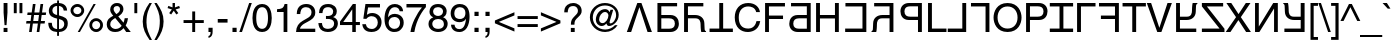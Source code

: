 SplineFontDB: 3.0
FontName: KaiskiHelve1
FullName: KaiskiHelve1
FamilyName: KaiskiHelve1
Weight: Medium
Copyright: Copyright (c) 2017 Kimeiga Studio.
Version: 001.006
ItalicAngle: 0
UnderlinePosition: -100
UnderlineWidth: 50
Ascent: 775
Descent: 225
InvalidEm: 0
sfntRevision: 0x00010000
LayerCount: 3
Layer: 0 0 "Back" 1
Layer: 1 0 "Fore" 0
Layer: 2 0 "Back 2" 1
XUID: [1021 58 2006465781 12694]
UniqueID: 4016519
StyleMap: 0x0040
FSType: 4
OS2Version: 2
OS2_WeightWidthSlopeOnly: 0
OS2_UseTypoMetrics: 0
CreationTime: 1035185257
ModificationTime: 1491256660
PfmFamily: 17
TTFWeight: 400
TTFWidth: 5
LineGap: 231
VLineGap: 0
Panose: 2 11 5 0 0 0 0 0 0 0
OS2TypoAscent: 775
OS2TypoAOffset: 0
OS2TypoDescent: -225
OS2TypoDOffset: 0
OS2TypoLinegap: 156
OS2WinAscent: 931
OS2WinAOffset: 0
OS2WinDescent: 225
OS2WinDOffset: 0
HheadAscent: 718
HheadAOffset: 0
HheadDescent: -207
HheadDOffset: 0
OS2SubXSize: 500
OS2SubYSize: 500
OS2SubXOff: 0
OS2SubYOff: 250
OS2SupXSize: 500
OS2SupYSize: 500
OS2SupXOff: 0
OS2SupYOff: 500
OS2StrikeYSize: 50
OS2StrikeYPos: 334
OS2CapHeight: 718
OS2XHeight: 523
OS2Vendor: 'ADBE'
OS2CodePages: 00000001.00000000
OS2UnicodeRanges: 800000af.4000004a.00000000.00000000
Lookup: 258 0 0 "'kern' Horizontal Kerning in Latin lookup 0" { "'kern' Horizontal Kerning in Latin lookup 0 subtable"  } ['kern' ('latn' <'dflt' > ) ]
MarkAttachClasses: 1
DEI: 91125
LangName: 1033 "" "" "Regular" "" "" "OTF 1.0;PS 001.006;Core 116;AOCW 1.0 161" "" "Please refer to the Copyright section for the font trademark attribution notices." "" "" "" "" "" "" "" "" "" "Medium" "KaiskiHelve1"
Encoding: UnicodeBmp
UnicodeInterp: none
NameList: AGL For New Fonts
DisplaySize: -48
AntiAlias: 1
FitToEm: 0
WinInfo: 26 13 9
BeginPrivate: 5
BlueValues 31 [-19 0 718 737 523 538 688 703]
OtherBlues 27 [270 281 405 409 -220 -207]
BlueScale 9 0.0437917
StdHW 4 [76]
StdVW 4 [88]
EndPrivate
Grid
-1000 203.000213623 m 0
 2000 203.000213623 l 1024
-1000 414.999725342 m 0
 2000 414.999725342 l 1024
-1000 718.000305176 m 0
 2000 718.000305176 l 1024
-1000 414.999145508 m 0
 2000 414.999145508 l 1024
-1000 485.166656494 m 0
 2000 485.166656494 l 1024
13.61328125 1275 m 0
 13.61328125 -725 l 1024
305 1275 m 0
 305 -725 l 1024
EndSplineSet
TeXData: 1 0 0 291504 145752 97168 548405 1048576 97168 783286 444596 497025 792723 393216 433062 380633 303038 157286 324010 404750 52429 2506097 1059062 262144
BeginChars: 65537 231

StartChar: .notdef
Encoding: 65536 -1 0
Width: 278
Flags: W
LayerCount: 3
Fore
Validated: 1
EndChar

StartChar: space
Encoding: 32 32 1
AltUni2: 0000a0.ffffffff.0
Width: 278
Flags: W
LayerCount: 3
Fore
Validated: 1
Kerns2: 105 -30 "'kern' Horizontal Kerning in Latin lookup 0 subtable" 65 -60 "'kern' Horizontal Kerning in Latin lookup 0 subtable" 58 -90 "'kern' Horizontal Kerning in Latin lookup 0 subtable" 56 -40 "'kern' Horizontal Kerning in Latin lookup 0 subtable" 55 -50 "'kern' Horizontal Kerning in Latin lookup 0 subtable" 53 -50 "'kern' Horizontal Kerning in Latin lookup 0 subtable"
EndChar

StartChar: exclam
Encoding: 33 33 2
Width: 278
Flags: W
HStem: 0 102<90 187> 698 20G<90 187>
VStem: 90 97<0 102 390.583 718>
LayerCount: 3
Fore
SplineSet
187 102 m 1
 187 0 l 1
 90 0 l 1
 90 102 l 1
 187 102 l 1
163 171 m 1
 114 171 l 1
 90 481 l 1
 90 718 l 1
 187 718 l 1
 187 481 l 1
 163 171 l 1
EndSplineSet
Validated: 1
EndChar

StartChar: quotedbl
Encoding: 34 34 3
Width: 355
Flags: W
HStem: 463 255<70 143 212 285>
VStem: 70 73<463 718> 212 73<463 718>
LayerCount: 3
Fore
SplineSet
70 463 m 1
 70 718 l 1
 143 718 l 1
 143 463 l 1
 70 463 l 1
212 463 m 1
 212 718 l 1
 285 718 l 1
 285 463 l 1
 212 463 l 1
EndSplineSet
Validated: 1
EndChar

StartChar: numbersign
Encoding: 35 35 4
Width: 556
Flags: W
HStem: 0 21G<102 170.762 293 361.762> 210 63<37 131 206 322 397 491> 415 63<65 159 235 350 426 520> 668 20G<194.238 264 385.238 455>
LayerCount: 3
Fore
SplineSet
388 210 m 1
 359 0 l 1
 293 0 l 1
 322 210 l 1
 197 210 l 1
 168 0 l 1
 102 0 l 1
 131 210 l 1
 28 210 l 1
 37 273 l 1
 140 273 l 1
 159 415 l 1
 56 415 l 1
 65 478 l 1
 168 478 l 1
 197 688 l 1
 264 688 l 1
 235 478 l 1
 359 478 l 1
 388 688 l 1
 455 688 l 1
 426 478 l 1
 529 478 l 1
 520 415 l 1
 417 415 l 1
 397 273 l 1
 500 273 l 1
 491 210 l 1
 388 210 l 1
350 415 m 1
 226 415 l 1
 206 273 l 1
 331 273 l 1
 350 415 l 1
EndSplineSet
Validated: 1
EndChar

StartChar: dollar
Encoding: 36 36 5
Width: 556
Flags: W
HStem: -19 73<181.878 253 300 378.161> 319 90<191.378 253> 638 73<181.51 253 300 361.502>
VStem: 32 88<116.043 213> 46 88<458.094 592.176> 253 47<-115 -19 54 308 409 638 711 775> 418 85<521 581.122> 432 88<106.896 248.999>
LayerCount: 3
Fore
SplineSet
253 409 m 1xec
 253 638 l 1
 176 638 134 583 134 522 c 0
 134 451 193 419 253 409 c 1xec
300 308 m 1
 300 54 l 1
 389 54 432 115 432 180 c 0xe5
 432 236 396 278 354 291 c 2
 300 308 l 1
503 521 m 1xee
 418 521 l 1xee
 411 575 392 621 300 638 c 1
 300 399 l 1
 437 359 520 335 520 196 c 0
 520 26 382 -19 300 -19 c 1
 300 -115 l 1
 253 -115 l 1
 253 -19 l 1
 129 -12 32 40 32 213 c 1
 120 213 l 1xf5
 126 106 153 70 253 54 c 1
 253 319 l 1
 151 343 46 378 46 516 c 0
 46 624 134 711 253 711 c 1
 253 775 l 1
 300 775 l 1
 300 711 l 1
 363 706 497 682 503 521 c 1xee
EndSplineSet
Validated: 1
EndChar

StartChar: percent
Encoding: 37 37 6
Width: 889
Flags: W
HStem: -19 21G<219 283.97> -7 70<616.898 742.338> 263 70<617.304 741.805> 355 70<146.898 272.338> 625 70<147.304 271.805> 683 20G<603.058 669>
VStem: 39 70<462.777 585.805> 310 70<463.727 587.961> 509 70<100.777 223.805> 780 70<101.727 225.961>
LayerCount: 3
Fore
SplineSet
39 526 m 0x3bc0
 39 621 116 695 210 695 c 0
 303 695 380 620 380 526 c 0
 380 432 304 355 210 355 c 0
 116 355 39 430 39 526 c 0x3bc0
109 526 m 0
 109 464 156 425 209 425 c 0
 267 425 310 471 310 526 c 0
 310 582 265 625 210 625 c 0
 153 625 109 580 109 526 c 0
509 164 m 0
 509 259 586 333 680 333 c 0
 773 333 850 258 850 164 c 0
 850 70 774 -7 680 -7 c 0x73c0
 586 -7 509 68 509 164 c 0
579 164 m 0
 579 102 626 63 679 63 c 0
 737 63 780 109 780 164 c 0
 780 220 735 263 680 263 c 0
 623 263 579 218 579 164 c 0
669 703 m 1xb7c0
 273 -19 l 1
 219 -19 l 1
 614 703 l 1
 669 703 l 1xb7c0
EndSplineSet
Validated: 1
EndChar

StartChar: ampersand
Encoding: 38 38 7
Width: 667
Flags: W
HStem: -15 76<188.584 351.037> 0 21G<514.659 645> 642 76<238.06 353.997>
VStem: 44 88<112.649 254.909> 130 85<499.929 619.456> 376 85<499.555 620.982> 492 83<247.762 338>
LayerCount: 3
Fore
SplineSet
417 141 m 1xb6
 255 339 l 1
 178 290 132 257 132 180 c 0
 132 90 221 61 261 61 c 0
 325 61 379 89 417 141 c 1xb6
286 439 m 1
 324 465 376 502 376 563 c 0
 376 627 328 642 299 642 c 0
 225 642 215 588 215 564 c 0x2e
 215 517 259 466 286 439 c 1
517 155 m 1
 645 0 l 1
 531 0 l 1x6e
 464 82 l 1
 415 26 360 -15 255 -15 c 0
 76 -15 44 118 44 173 c 0xb6
 44 271 73 324 206 399 c 1
 154 463 130 496 130 558 c 0
 130 641 190 718 300 718 c 0
 413 718 461 642 461 570 c 0
 461 469 385 418 332 382 c 1
 463 226 l 1
 479 270 483 285 492 338 c 1
 575 338 l 1
 571 289 554 223 517 155 c 1
EndSplineSet
Validated: 1
EndChar

StartChar: quoteright
Encoding: 8217 8217 8
Width: 222
Flags: W
HStem: 463 47<53 86.8542> 612 106<53 106>
VStem: 53 104<612 718> 106 51<527.603 612>
LayerCount: 3
Fore
SplineSet
53 612 m 1xe0
 53 718 l 1
 157 718 l 1
 157 620 l 2
 157 543 134 482 53 463 c 1
 53 510 l 1xe0
 105 518 106 578 106 612 c 1xd0
 53 612 l 1xe0
EndSplineSet
Validated: 1
Kerns2: 84 -50 "'kern' Horizontal Kerning in Latin lookup 0 subtable" 83 -50 "'kern' Horizontal Kerning in Latin lookup 0 subtable" 69 -50 "'kern' Horizontal Kerning in Latin lookup 0 subtable" 8 -57 "'kern' Horizontal Kerning in Latin lookup 0 subtable" 1 -70 "'kern' Horizontal Kerning in Latin lookup 0 subtable"
EndChar

StartChar: parenleft
Encoding: 40 40 9
Width: 333
Flags: W
HStem: -207 21G<188 299> 713 20G<183 298>
VStem: 68 94<93.096 433.201>
LayerCount: 3
Fore
SplineSet
237 733 m 1
 298 733 l 1
 213 573 162 477 162 237 c 0
 162 72 219 -50 299 -207 c 1
 240 -207 l 1
 136 -51 68 74 68 261 c 0
 68 437 129 579 237 733 c 1
EndSplineSet
Validated: 1
EndChar

StartChar: parenright
Encoding: 41 41 10
Width: 333
Flags: W
HStem: -207 21G<35 150> 713 20G<34 145>
VStem: 171 94<92.7989 432.904>
LayerCount: 3
Fore
SplineSet
96 -207 m 1
 35 -207 l 1
 120 -47 171 49 171 289 c 0
 171 454 114 576 34 733 c 1
 93 733 l 1
 197 577 265 452 265 265 c 0
 265 89 204 -53 96 -207 c 1
EndSplineSet
Validated: 1
EndChar

StartChar: asterisk
Encoding: 42 42 11
Width: 389
Flags: W
HStem: 431 287
VStem: 164 60<608 718>
LayerCount: 3
Fore
SplineSet
39 591 m 1
 59 646 l 1
 164 608 l 1
 164 718 l 1
 224 718 l 1
 224 608 l 1
 329 646 l 1
 349 591 l 1
 241 557 l 1
 308 465 l 1
 259 431 l 1
 194 525 l 1
 129 431 l 1
 80 465 l 1
 147 557 l 1
 39 591 l 1
EndSplineSet
Validated: 1
EndChar

StartChar: plus
Encoding: 43 43 12
Width: 584
Flags: W
HStem: 0 21G<256 329> 216 73<39 256 329 545>
VStem: 256 73<0 216 289 505>
LayerCount: 3
Fore
SplineSet
256 289 m 1
 256 505 l 1
 329 505 l 1
 329 289 l 1
 545 289 l 1
 545 216 l 1
 329 216 l 1
 329 0 l 1
 256 0 l 1
 256 216 l 1
 39 216 l 1
 39 289 l 1
 256 289 l 1
EndSplineSet
Validated: 1
EndChar

StartChar: comma
Encoding: 44 44 13
Width: 278
Flags: W
HStem: -147 46<87 122.131> 0 106<87 140>
VStem: 87 104<0 106> 140 51<-83.9357 0>
LayerCount: 3
Fore
SplineSet
87 0 m 1xe0
 87 106 l 1
 191 106 l 1
 191 8 l 2
 191 -128 107 -144 87 -147 c 1
 87 -101 l 1xe0
 129 -97 140 -47 140 0 c 1xd0
 87 0 l 1xe0
EndSplineSet
Validated: 1
Kerns2: 119 -100 "'kern' Horizontal Kerning in Latin lookup 0 subtable" 8 -100 "'kern' Horizontal Kerning in Latin lookup 0 subtable"
EndChar

StartChar: hyphen
Encoding: 45 45 14
AltUni2: 0000ad.ffffffff.0
Width: 333
Flags: W
HStem: 232 90<44 289>
VStem: 44 245<232 322>
LayerCount: 3
Fore
SplineSet
289 322 m 1
 289 232 l 1
 44 232 l 1
 44 322 l 1
 289 322 l 1
EndSplineSet
Validated: 1
EndChar

StartChar: period
Encoding: 46 46 15
Width: 278
Flags: W
HStem: 0 106<87 191>
VStem: 87 104<0 106>
LayerCount: 3
Fore
SplineSet
191 106 m 1
 191 0 l 1
 87 0 l 1
 87 106 l 1
 191 106 l 1
EndSplineSet
Validated: 1
Kerns2: 119 -100 "'kern' Horizontal Kerning in Latin lookup 0 subtable" 8 -100 "'kern' Horizontal Kerning in Latin lookup 0 subtable" 1 -60 "'kern' Horizontal Kerning in Latin lookup 0 subtable"
EndChar

StartChar: slash
Encoding: 47 47 16
Width: 278
Flags: W
HStem: -19 21G<-17 56.4815> 717 20G<222.492 295>
VStem: -17 312
LayerCount: 3
Fore
SplineSet
295 737 m 1
 50 -19 l 1
 -17 -19 l 1
 229 737 l 1
 295 737 l 1
EndSplineSet
Validated: 1
EndChar

StartChar: zero
Encoding: 48 48 17
Width: 556
Flags: W
HStem: -19 79<209.319 346.681> 624 79<209.319 346.681>
VStem: 37 94<170.49 513.51> 425 94<170.49 513.51>
LayerCount: 3
Fore
SplineSet
425 342 m 0
 425 518 379 624 278 624 c 0
 177 624 131 518 131 342 c 0
 131 166 177 60 278 60 c 0
 379 60 425 166 425 342 c 0
519 342 m 0
 519 196 480 -19 278 -19 c 0
 76 -19 37 196 37 342 c 0
 37 488 76 703 278 703 c 0
 480 703 519 488 519 342 c 0
EndSplineSet
Validated: 1
EndChar

StartChar: one
Encoding: 49 49 18
Width: 556
Flags: W
HStem: 0 21G<265 359> 499 70<101 216.172> 683 20G<276 359>
VStem: 265 94<0 499> 290 69<641.404 703>
LayerCount: 3
Fore
SplineSet
359 703 m 1xe8
 359 0 l 1
 265 0 l 1
 265 499 l 1xf0
 101 499 l 1
 101 569 l 1
 215 577 262 588 290 703 c 1
 359 703 l 1xe8
EndSplineSet
Validated: 1
EndChar

StartChar: two
Encoding: 50 50 19
Width: 556
Flags: W
HStem: 0 83<125 507> 624 79<196.544 357.74>
VStem: 44 88<451 551.751> 413 94<415.738 567.796>
LayerCount: 3
Fore
SplineSet
132 451 m 1
 44 451 l 1
 44 680 211 703 287 703 c 0
 409 703 507 624 507 493 c 0
 507 367 424 314 319 258 c 2
 246 218 l 2
 150 165 129 110 125 83 c 1
 507 83 l 1
 507 0 l 1
 26 0 l 1
 31 146 97 224 191 279 c 2
 284 333 l 2
 359 376 413 405 413 497 c 0
 413 553 377 624 274 624 c 0
 141 624 135 500 132 451 c 1
EndSplineSet
Validated: 1
EndChar

StartChar: three
Encoding: 51 51 20
Width: 556
Flags: W
HStem: -19 79<185.66 360.889> 325 73<224 355.622> 624 79<194.276 355.003>
VStem: 34 91<122.462 215> 51 86<473 562.242> 404 91<441.846 578.498> 428 94<123.018 272.425>
LayerCount: 3
Fore
SplineSet
224 324 m 1xf2
 224 400 l 1
 239 399 255 398 270 398 c 0
 338 398 404 425 404 513 c 0
 404 555 379 624 274 624 c 0
 149 624 141 522 137 473 c 1
 51 473 l 1
 51 576 93 703 278 703 c 0
 414 703 495 625 495 518 c 0xec
 495 428 443 385 405 373 c 1
 405 371 l 1
 473 349 522 301 522 207 c 0
 522 92 448 -19 269 -19 c 0
 217 -19 173 -6 139 12 c 0
 61 53 40 134 34 215 c 1
 125 215 l 1
 128 149 144 60 275 60 c 0
 365 60 428 115 428 196 c 0
 428 314 324 325 264 325 c 0
 251 325 237 324 224 324 c 1xf2
EndSplineSet
Validated: 1
EndChar

StartChar: four
Encoding: 52 52 21
Width: 556
Flags: W
HStem: 0 21G<332 420> 171 76<106 332 420 523> 683 20G<332.561 420>
VStem: 332 88<0 171 247 566>
LayerCount: 3
Fore
SplineSet
523 171 m 1
 420 171 l 1
 420 0 l 1
 332 0 l 1
 332 171 l 1
 25 171 l 1
 25 257 l 1
 347 703 l 1
 420 703 l 1
 420 247 l 1
 523 247 l 1
 523 171 l 1
330 566 m 1
 106 247 l 1
 332 247 l 1
 332 566 l 1
 330 566 l 1
EndSplineSet
Validated: 1
EndChar

StartChar: five
Encoding: 53 53 22
Width: 556
Flags: W
HStem: -19 76<182.03 349.466> 374 79<184.406 347.553> 602 86<177 475>
VStem: 32 91<115.654 175> 420 94<131.32 302.427>
LayerCount: 3
Fore
SplineSet
177 602 m 1
 147 409 l 1
 177 432 220 453 283 453 c 0
 397 453 514 373 514 228 c 0
 514 150 479 -19 259 -19 c 0
 167 -19 49 18 32 175 c 1
 123 175 l 1
 132 93 193 57 272 57 c 0
 363 57 420 130 420 218 c 0
 420 319 351 374 264 374 c 0
 213 374 167 350 134 307 c 1
 58 311 l 1
 111 688 l 1
 475 688 l 1
 475 602 l 1
 177 602 l 1
EndSplineSet
Validated: 1
EndChar

StartChar: six
Encoding: 54 54 23
Width: 556
Flags: W
HStem: -19 79<208.612 363.543> 369 79<205.691 365.135> 624 79<225.631 368.112>
VStem: 38 91<364 490.313> 417 86<516 570.608> 427 91<128.905 302.964>
LayerCount: 3
Fore
SplineSet
503 516 m 1xf8
 417 516 l 1xf8
 406 578 372 624 296 624 c 0
 158 624 129 438 129 364 c 1
 131 362 l 1
 153 400 202 448 298 448 c 0
 384 448 518 393 518 225 c 0xf4
 518 153 499 101 451 49 c 0
 414 8 372 -19 273 -19 c 0
 219 -19 142 5 92 83 c 0
 50 149 38 235 38 327 c 0
 38 481 88 703 298 703 c 0
 379 703 494 659 503 516 c 1xf8
141 216 m 0
 141 141 186 60 289 60 c 0
 373 60 427 126 427 221 c 0xf4
 427 283 394 369 285 369 c 0
 188 369 141 299 141 216 c 0
EndSplineSet
Validated: 1
EndChar

StartChar: seven
Encoding: 55 55 24
Width: 556
Flags: W
HStem: 0 21G<137 259.5> 602 86<37 424>
VStem: 137 97<0 99.7215>
LayerCount: 3
Fore
SplineSet
37 602 m 1
 37 688 l 1
 523 688 l 1
 523 611 l 1
 453 538 285 314 234 0 c 1
 137 0 l 1
 161 193 289 445 424 602 c 1
 37 602 l 1
EndSplineSet
Validated: 1
EndChar

StartChar: eight
Encoding: 56 56 25
Width: 556
Flags: W
HStem: -19 79<192.716 370.002> 330 76<202.658 352.425> 624 79<193.448 354.834>
VStem: 38 94<120.599 271.426> 62 91<451.814 583.441> 401 91<452.531 581.292> 423 94<110.75 272.713>
LayerCount: 3
Fore
SplineSet
492 522 m 0xec
 492 421 433 390 402 374 c 1
 497 334 517 256 517 203 c 0
 517 90 445 -19 279 -19 c 0
 240 -19 166 -9 110 35 c 0
 38 92 38 168 38 202 c 0xf2
 38 288 83 343 157 373 c 1
 97 396 62 444 62 510 c 0
 62 583 107 703 275 703 c 0
 431 703 492 604 492 522 c 0xec
277 330 m 0
 178 330 132 265 132 200 c 0
 132 144 160 60 282 60 c 0
 346 60 423 83 423 193 c 0
 423 288 357 330 277 330 c 0
276 406 m 0
 352 406 401 455 401 519 c 0
 401 562 373 624 270 624 c 0
 176 624 153 559 153 514 c 0xec
 153 447 212 406 276 406 c 0
EndSplineSet
Validated: 1
EndChar

StartChar: nine
Encoding: 57 57 26
Width: 556
Flags: W
HStem: -19 73<184.414 330.745> 235 79<188.411 352.696> 624 79<196.676 350.365>
VStem: 42 91<371.83 555.479> 50 88<103.112 169> 411 103<289.405 537.385>
LayerCount: 3
Fore
SplineSet
263 235 m 0xec
 133 235 42 322 42 462 c 0xf4
 42 590 120 703 268 703 c 0
 492 703 514 491 514 377 c 0
 514 302 501 -19 259 -19 c 0
 94 -19 50 101 50 169 c 1
 138 169 l 1
 143 98 185 54 257 54 c 0
 353 54 404 135 426 317 c 1
 424 319 l 1
 398 265 328 235 263 235 c 0xec
276 314 m 0
 322 314 411 335 411 474 c 0
 411 554 370 624 269 624 c 0
 187 624 133 560 133 466 c 0
 133 331 217 314 276 314 c 0
EndSplineSet
Validated: 1
EndChar

StartChar: colon
Encoding: 58 58 27
Width: 278
Flags: W
HStem: 0 106<87 191> 410 106<87 191>
VStem: 87 104<0 106 410 516>
LayerCount: 3
Fore
SplineSet
191 106 m 1
 191 0 l 1
 87 0 l 1
 87 106 l 1
 191 106 l 1
191 516 m 1
 191 410 l 1
 87 410 l 1
 87 516 l 1
 191 516 l 1
EndSplineSet
Validated: 1
Kerns2: 1 -50 "'kern' Horizontal Kerning in Latin lookup 0 subtable"
EndChar

StartChar: semicolon
Encoding: 59 59 28
Width: 278
Flags: W
HStem: -147 46<87 122.131> 0 106<87 140> 410 106<87 191>
VStem: 87 104<0 106 410 516> 140 51<-83.9357 0>
LayerCount: 3
Fore
SplineSet
87 0 m 1xf0
 87 106 l 1
 191 106 l 1
 191 8 l 2
 191 -128 107 -144 87 -147 c 1
 87 -101 l 1xf0
 129 -97 140 -47 140 0 c 1xe8
 87 0 l 1xf0
191 410 m 1
 87 410 l 1
 87 516 l 1
 191 516 l 1
 191 410 l 1
EndSplineSet
Validated: 1
Kerns2: 1 -50 "'kern' Horizontal Kerning in Latin lookup 0 subtable"
EndChar

StartChar: less
Encoding: 60 60 29
Width: 584
Flags: W
LayerCount: 3
Fore
SplineSet
536 91 m 1
 536 11 l 1
 48 218 l 1
 48 288 l 1
 536 495 l 1
 536 415 l 1
 146 253 l 1
 536 91 l 1
EndSplineSet
Validated: 1
EndChar

StartChar: equal
Encoding: 61 61 30
Width: 584
Flags: W
HStem: 115 73<39 545> 317 73<39 545>
LayerCount: 3
Fore
SplineSet
545 390 m 1
 545 317 l 1
 39 317 l 1
 39 390 l 1
 545 390 l 1
545 188 m 1
 545 115 l 1
 39 115 l 1
 39 188 l 1
 545 188 l 1
EndSplineSet
Validated: 1
EndChar

StartChar: greater
Encoding: 62 62 31
Width: 584
Flags: W
LayerCount: 3
Fore
SplineSet
48 415 m 1
 48 495 l 1
 536 288 l 1
 536 218 l 1
 48 11 l 1
 48 91 l 1
 438 253 l 1
 48 415 l 1
EndSplineSet
Validated: 1
EndChar

StartChar: question
Encoding: 63 63 32
Width: 556
Flags: W
HStem: 0 102<221 318> 651 76<198.426 352>
VStem: 56 88<493 594.449> 221 97<0 102> 223 88<183 291.508> 398 94<462.348 605.818>
LayerCount: 3
Fore
SplineSet
144 493 m 1xf4
 56 493 l 1
 59 561 62 625 135 681 c 0
 175 712 227 727 280 727 c 0
 392 727 492 659 492 531 c 0
 492 465 466 431 398 366 c 0
 337 307 311 284 311 193 c 0
 311 190 311 187 311 183 c 1
 223 183 l 1xec
 223 297 248 326 318 398 c 0
 384 466 398 480 398 537 c 0
 398 579 374 651 277 651 c 0
 149 651 144 536 144 493 c 1xf4
318 102 m 1xf4
 318 0 l 1
 221 0 l 1
 221 102 l 1
 318 102 l 1xf4
EndSplineSet
Validated: 1
EndChar

StartChar: at
Encoding: 64 64 33
Width: 1015
Flags: W
HStem: -19 62<414.955 643.46> 136 72<407.686 512.202> 136 65<612 704.77> 500 72<464.953 580.097> 675 62<414.07 638.887>
VStem: 147 73<238.288 472.878> 296 82<237.323 395.612> 611 29<230 408> 803 65<316.006 520.098>
LayerCount: 3
Fore
SplineSet
611 408 m 0xdf80
 611 457 573 500 529 500 c 0
 440 500 378 388 378 305 c 0
 378 248 412 208 462 208 c 0
 547 208 611 328 611 408 c 0xdf80
642 494 m 1
 662 556 l 1
 730 556 l 1
 692 416 640 257 640 230 c 0
 640 211 645 201 661 201 c 0
 729 201 803 310 803 417 c 0
 803 577 675 675 524 675 c 0
 346 675 220 532 220 355 c 0
 220 178 356 43 531 43 c 0
 624 43 717 87 774 157 c 1
 841 157 l 1
 776 48 657 -19 529 -19 c 0
 315 -19 147 148 147 361 c 0
 147 570 318 737 524 737 c 0
 709 737 868 607 868 425 c 0
 868 244 718 136 629 136 c 0xbf80
 595 136 567 156 565 199 c 1
 563 198 l 1
 534 167 490 136 443 136 c 0
 357 136 296 209 296 296 c 0
 296 431 388 572 527 572 c 0
 575 572 616 550 642 494 c 1
EndSplineSet
Validated: 1
EndChar

StartChar: A
Encoding: 65 65 34
Width: 720
Flags: W
HStem: 0 21G<46 160.699 557.366 673> 698 20G<300.702 418.298>
LayerCount: 3
Fore
SplineSet
361 612 m 1
 359 612 l 1
 154 0 l 1
 46 0 l 1
 308 718 l 1
 411 718 l 1
 673 0 l 1
 564 0 l 1
 361 612 l 1
EndSplineSet
Validated: 1
Kerns2: 90 -40 "'kern' Horizontal Kerning in Latin lookup 0 subtable" 88 -40 "'kern' Horizontal Kerning in Latin lookup 0 subtable" 87 -40 "'kern' Horizontal Kerning in Latin lookup 0 subtable" 86 -30 "'kern' Horizontal Kerning in Latin lookup 0 subtable" 58 -100 "'kern' Horizontal Kerning in Latin lookup 0 subtable" 56 -50 "'kern' Horizontal Kerning in Latin lookup 0 subtable" 55 -70 "'kern' Horizontal Kerning in Latin lookup 0 subtable" 54 -50 "'kern' Horizontal Kerning in Latin lookup 0 subtable" 53 -120 "'kern' Horizontal Kerning in Latin lookup 0 subtable" 50 -30 "'kern' Horizontal Kerning in Latin lookup 0 subtable" 48 -30 "'kern' Horizontal Kerning in Latin lookup 0 subtable" 40 -30 "'kern' Horizontal Kerning in Latin lookup 0 subtable" 36 -30 "'kern' Horizontal Kerning in Latin lookup 0 subtable"
EndChar

StartChar: B
Encoding: 66 66 35
Width: 667
Flags: W
HStem: 0 83<183 472.744> 332 83<183 469.056> 635 83<183 578>
VStem: 86 97<83 332 415 635> 522 100<129.074 283.002>
LayerCount: 3
Fore
SplineSet
183 415 m 1
 409 415 l 2
 565 415 622 302 622 202 c 0
 622 86 542 0 409 0 c 2
 86 0 l 1
 86 718 l 1
 153 718 l 1
 183 718 l 1
 578 718 l 1
 578 635 l 1
 183 635 l 1
 183 415 l 1
183 83 m 1
 380 83 l 2
 460 83 522 112 522 203 c 0
 522 300 463 332 376 332 c 2
 183 332 l 1
 183 83 l 1
EndSplineSet
Validated: 1
Kerns2: 54 -10 "'kern' Horizontal Kerning in Latin lookup 0 subtable" 15 -20 "'kern' Horizontal Kerning in Latin lookup 0 subtable" 13 -20 "'kern' Horizontal Kerning in Latin lookup 0 subtable"
EndChar

StartChar: C
Encoding: 67 67 36
Width: 711
Flags: W
HStem: 0 21G<77 174 500 626> 332 83<174 439.269> 634 84<174 559>
VStem: 77 97<0 332 415 634> 490 100<27.7016 278.125>
LayerCount: 3
Fore
SplineSet
174 634 m 1
 174 415 l 1
 352 415 l 2
 487 415 579 336 584 218 c 2
 590 88 l 2
 591 48 596 33 626 16 c 1
 626 0 l 1
 507 0 l 1
 493 44 490 153 490 180 c 0
 490 239 478 332 362 332 c 2
 174 332 l 1
 174 0 l 1
 77 0 l 1
 77 718 l 1
 143 718 l 1
 174 718 l 1
 559 718 l 1
 559 634 l 1
 174 634 l 1
EndSplineSet
Validated: 8388609
Kerns2: 15 -30 "'kern' Horizontal Kerning in Latin lookup 0 subtable" 13 -30 "'kern' Horizontal Kerning in Latin lookup 0 subtable"
EndChar

StartChar: D
Encoding: 68 68 37
Width: 611
Flags: W
HStem: 0 86<14 257 354 597> 698 20G<257 354>
VStem: 257 97<86 718>
LayerCount: 3
Fore
SplineSet
14 86 m 1
 257 86 l 1
 257 718 l 1
 354 718 l 1
 354 86 l 1
 597 86 l 1
 597 0 l 1
 14 0 l 1
 14 86 l 1
EndSplineSet
Validated: 1
Kerns2: 58 -90 "'kern' Horizontal Kerning in Latin lookup 0 subtable" 56 -40 "'kern' Horizontal Kerning in Latin lookup 0 subtable" 55 -70 "'kern' Horizontal Kerning in Latin lookup 0 subtable" 34 -40 "'kern' Horizontal Kerning in Latin lookup 0 subtable" 15 -70 "'kern' Horizontal Kerning in Latin lookup 0 subtable" 13 -70 "'kern' Horizontal Kerning in Latin lookup 0 subtable"
EndChar

StartChar: E
Encoding: 69 69 38
Width: 722
Flags: W
HStem: -19 86<276.103 468.546> 651 86<280.503 482.571>
VStem: 44 100<215.385 497.124> 580 94<502 557.464> 587 94<195.345 264>
LayerCount: 3
Fore
SplineSet
674 502 m 1xf0
 580 502 l 1xf0
 553 628 448 651 379 651 c 0
 249 651 144 555 144 366 c 0
 144 197 204 67 382 67 c 0
 445 67 554 97 587 264 c 1
 681 264 l 1xe8
 641 -7 421 -19 367 -19 c 0
 204 -19 44 87 44 363 c 0
 44 584 170 737 379 737 c 0
 564 737 660 622 674 502 c 1xf0
EndSplineSet
Validated: 1
EndChar

StartChar: F
Encoding: 70 70 39
Width: 602
Flags: W
HStem: 0 21G<77 174> 326 86<174 526> 632 86<174 574>
VStem: 77 97<0 326 412 632>
LayerCount: 3
Fore
SplineSet
174 326 m 1
 174 0 l 1
 77 0 l 1
 77 718 l 1
 574 718 l 1
 574 632 l 1
 174 632 l 1
 174 412 l 1
 526 412 l 1
 526 326 l 1
 174 326 l 1
EndSplineSet
Validated: 1
Kerns2: 83 -45 "'kern' Horizontal Kerning in Latin lookup 0 subtable" 80 -30 "'kern' Horizontal Kerning in Latin lookup 0 subtable" 70 -30 "'kern' Horizontal Kerning in Latin lookup 0 subtable" 66 -50 "'kern' Horizontal Kerning in Latin lookup 0 subtable" 34 -80 "'kern' Horizontal Kerning in Latin lookup 0 subtable" 15 -150 "'kern' Horizontal Kerning in Latin lookup 0 subtable" 13 -150 "'kern' Horizontal Kerning in Latin lookup 0 subtable"
EndChar

StartChar: G
Encoding: 71 71 40
Width: 686
Flags: W
HStem: 0 83<231.256 521> 332 83<234.944 521> 635 83<126 521>
VStem: 82 100<129.074 283.002> 521 97<83 332 415 635>
LayerCount: 3
Fore
SplineSet
521 415 m 1
 521 635 l 1
 126 635 l 1
 126 718 l 1
 521 718 l 1
 551 718 l 1
 618 718 l 1
 618 0 l 1
 295 0 l 2
 162 0 82 86 82 202 c 0
 82 302 139 415 295 415 c 2
 521 415 l 1
521 83 m 5
 521 332 l 5
 328 332 l 6
 241 332 182 300 182 203 c 4
 182 112 244 83 324 83 c 6
 521 83 l 5
EndSplineSet
Validated: 1
EndChar

StartChar: H
Encoding: 72 72 41
Width: 722
Flags: W
HStem: 0 21G<77 174 549 646> 335 86<174 549> 698 20G<77 174 549 646>
VStem: 77 97<0 335 421 718> 549 97<0 335 421 718>
LayerCount: 3
Fore
SplineSet
549 421 m 1
 549 718 l 1
 646 718 l 1
 646 0 l 1
 549 0 l 1
 549 335 l 1
 174 335 l 1
 174 0 l 1
 77 0 l 1
 77 718 l 1
 174 718 l 1
 174 421 l 1
 549 421 l 1
EndSplineSet
Validated: 1
EndChar

StartChar: I
Encoding: 73 73 42
Width: 667
Flags: W
HStem: 0 86<79 512> 632 86<86 512>
VStem: 512 97<86 632>
LayerCount: 3
Fore
SplineSet
512 86 m 1
 512 632 l 1
 86 632 l 1
 86 718 l 1
 609 718 l 1
 609 0 l 1
 79 0 l 1
 79 86 l 1
 512 86 l 1
EndSplineSet
Validated: 1
EndChar

StartChar: J
Encoding: 74 74 43
Width: 711
Flags: W
HStem: 0 21G<62 188 514 611> 332 83<248.731 514> 634 84<129 514>
VStem: 98 100<27.7016 278.125> 514 97<0 332 415 634>
LayerCount: 3
Fore
SplineSet
514 634 m 1
 129 634 l 1
 129 718 l 1
 514 718 l 1
 545 718 l 1
 611 718 l 1
 611 0 l 1
 514 0 l 1
 514 332 l 1
 326 332 l 2
 210 332 198 239 198 180 c 0
 198 153 195 44 181 0 c 1
 62 0 l 1
 62 16 l 1
 92 33 97 48 98 88 c 2
 104 218 l 2
 109 336 201 415 336 415 c 2
 514 415 l 1
 514 634 l 1
EndSplineSet
Validated: 8388609
Kerns2: 86 -20 "'kern' Horizontal Kerning in Latin lookup 0 subtable" 66 -20 "'kern' Horizontal Kerning in Latin lookup 0 subtable" 34 -20 "'kern' Horizontal Kerning in Latin lookup 0 subtable" 15 -30 "'kern' Horizontal Kerning in Latin lookup 0 subtable" 13 -30 "'kern' Horizontal Kerning in Latin lookup 0 subtable"
EndChar

StartChar: K
Encoding: 75 75 44
Width: 698
Flags: W
HStem: 0 21G<525 622> 303 83<238.944 525> 635 83<235.256 525>
VStem: 86 100<434.784 588.725> 525 97<0 303 386 635>
LayerCount: 3
Fore
SplineSet
525 635 m 5
 328 635 l 6
 248 635 186 606 186 515 c 4
 186 418 245 386 332 386 c 6
 525 386 l 5
 525 635 l 5
525 303 m 5
 299 303 l 6
 143 303 86 415 86 516 c 4
 86 631 166 718 299 718 c 6
 622 718 l 5
 622 0 l 5
 525 0 l 5
 525 303 l 5
EndSplineSet
Validated: 1
Kerns2: 90 -50 "'kern' Horizontal Kerning in Latin lookup 0 subtable" 86 -30 "'kern' Horizontal Kerning in Latin lookup 0 subtable" 80 -40 "'kern' Horizontal Kerning in Latin lookup 0 subtable" 70 -40 "'kern' Horizontal Kerning in Latin lookup 0 subtable" 48 -50 "'kern' Horizontal Kerning in Latin lookup 0 subtable"
EndChar

StartChar: L
Encoding: 76 76 45
Width: 556
InSpiro: 1
Flags: W
HStem: 0 86<173 537> 698 20G<76 173>
VStem: 76 97<86 718>
LayerCount: 3
Fore
SplineSet
173 718 m 1
 173 86 l 1
 537 86 l 1
 537 0 l 1
 76 0 l 1
 76 718 l 1
 173 718 l 1
  Spiro
    173 718 v
    173 86 v
    537 86 v
    537 0 v
    76 0 v
    76 718 v
    0 0 z
  EndSpiro
EndSplineSet
Validated: 1
Kerns2: 119 -140 "'kern' Horizontal Kerning in Latin lookup 0 subtable" 90 -30 "'kern' Horizontal Kerning in Latin lookup 0 subtable" 58 -140 "'kern' Horizontal Kerning in Latin lookup 0 subtable" 56 -70 "'kern' Horizontal Kerning in Latin lookup 0 subtable" 55 -110 "'kern' Horizontal Kerning in Latin lookup 0 subtable" 53 -110 "'kern' Horizontal Kerning in Latin lookup 0 subtable" 8 -160 "'kern' Horizontal Kerning in Latin lookup 0 subtable"
EndChar

StartChar: M
Encoding: 77 77 46
Width: 556
Flags: W
HStem: 0 86<19 383> 698 20G<383 480>
VStem: 383 97<86 718>
LayerCount: 3
Fore
SplineSet
383 718 m 1
 480 718 l 1
 480 0 l 1
 19 0 l 1
 19 86 l 1
 383 86 l 1
 383 718 l 1
EndSplineSet
Validated: 1
EndChar

StartChar: N
Encoding: 78 78 47
Width: 587
Flags: W
HStem: 0 21G<414 511> 632 86<50 414>
VStem: 414 97<0 632>
LayerCount: 3
Fore
SplineSet
414 0 m 1
 414 632 l 1
 50 632 l 1
 50 718 l 1
 511 718 l 1
 511 0 l 1
 414 0 l 1
  Spiro
    414 0 v
    414 632 v
    50 632 v
    50 718 v
    511 718 v
    511 0 v
    0 0 z
  EndSpiro
EndSplineSet
Validated: 1
EndChar

StartChar: O
Encoding: 79 79 48
Width: 778
Flags: W
HStem: -19 86<285.404 492.596> 651 86<285.404 492.596>
VStem: 39 100<231.791 486.209> 639 100<231.791 486.209>
LayerCount: 3
Fore
SplineSet
639 359 m 0
 639 528 545 651 389 651 c 0
 233 651 139 528 139 359 c 0
 139 190 233 67 389 67 c 0
 545 67 639 190 639 359 c 0
739 359 m 0
 739 204 657 -19 389 -19 c 0
 121 -19 39 204 39 359 c 0
 39 514 121 737 389 737 c 0
 657 737 739 514 739 359 c 0
EndSplineSet
Validated: 1
Kerns2: 58 -70 "'kern' Horizontal Kerning in Latin lookup 0 subtable" 57 -60 "'kern' Horizontal Kerning in Latin lookup 0 subtable" 56 -30 "'kern' Horizontal Kerning in Latin lookup 0 subtable" 55 -50 "'kern' Horizontal Kerning in Latin lookup 0 subtable" 53 -40 "'kern' Horizontal Kerning in Latin lookup 0 subtable" 34 -20 "'kern' Horizontal Kerning in Latin lookup 0 subtable" 15 -40 "'kern' Horizontal Kerning in Latin lookup 0 subtable" 13 -40 "'kern' Horizontal Kerning in Latin lookup 0 subtable"
EndChar

StartChar: P
Encoding: 80 80 49
Width: 658
Flags: W
HStem: 0 21G<77 174> 303 83<174 460.056> 635 83<174 463.744>
VStem: 77 97<0 303 386 635> 513 100<434.998 588.926>
LayerCount: 3
Fore
SplineSet
174 635 m 1
 174 386 l 1
 367 386 l 2
 454 386 513 418 513 515 c 0
 513 606 451 635 371 635 c 2
 174 635 l 1
174 303 m 1
 174 0 l 1
 77 0 l 1
 77 718 l 1
 400 718 l 2
 533 718 613 632 613 516 c 0
 613 416 556 303 400 303 c 2
 174 303 l 1
EndSplineSet
Validated: 1
Kerns2: 80 -50 "'kern' Horizontal Kerning in Latin lookup 0 subtable" 70 -50 "'kern' Horizontal Kerning in Latin lookup 0 subtable" 66 -40 "'kern' Horizontal Kerning in Latin lookup 0 subtable" 34 -120 "'kern' Horizontal Kerning in Latin lookup 0 subtable" 15 -180 "'kern' Horizontal Kerning in Latin lookup 0 subtable" 13 -180 "'kern' Horizontal Kerning in Latin lookup 0 subtable"
EndChar

StartChar: Q
Encoding: 81 81 50
Width: 623
Flags: W
HStem: 0 86<20 263 360 603> 632 86<20 263 360 603>
VStem: 263 97<86 632>
LayerCount: 3
Fore
SplineSet
603 86 m 5
 603 0 l 1
 20 0 l 1
 20 86 l 1
 263 86 l 25
 263 632 l 1
 20 632 l 1
 20 718 l 1
 603 718 l 1
 603 632 l 1
 360 632 l 1
 360 86 l 29
 603 86 l 5
EndSplineSet
Validated: 1
Kerns2: 54 -10 "'kern' Horizontal Kerning in Latin lookup 0 subtable"
EndChar

StartChar: R
Encoding: 82 82 51
Width: 566
Flags: W
HStem: 0 21G<77 174> 632 86<174 538>
VStem: 77 97<0 632>
LayerCount: 3
Fore
SplineSet
174 0 m 1
 77 0 l 1
 77 718 l 1
 538 718 l 1
 538 632 l 1
 174 632 l 1
 174 0 l 1
EndSplineSet
Validated: 1
Kerns2: 58 -50 "'kern' Horizontal Kerning in Latin lookup 0 subtable" 56 -30 "'kern' Horizontal Kerning in Latin lookup 0 subtable" 55 -50 "'kern' Horizontal Kerning in Latin lookup 0 subtable" 54 -40 "'kern' Horizontal Kerning in Latin lookup 0 subtable" 53 -30 "'kern' Horizontal Kerning in Latin lookup 0 subtable" 48 -20 "'kern' Horizontal Kerning in Latin lookup 0 subtable"
EndChar

StartChar: S
Encoding: 83 83 52
Width: 623
Flags: W
HStem: 0 21G<450 547> 326 86<98 450> 632 86<50 450>
VStem: 450 97<0 326 412 632>
LayerCount: 3
Fore
SplineSet
450 326 m 1
 98 326 l 1
 98 412 l 1
 450 412 l 1
 450 632 l 1
 50 632 l 1
 50 718 l 1
 547 718 l 1
 547 0 l 1
 450 0 l 1
 450 326 l 1
EndSplineSet
Validated: 1
Kerns2: 15 -20 "'kern' Horizontal Kerning in Latin lookup 0 subtable" 13 -20 "'kern' Horizontal Kerning in Latin lookup 0 subtable"
EndChar

StartChar: T
Encoding: 84 84 53
Width: 611
Flags: W
HStem: 0 21G<257 354> 632 86<14 257 354 597>
VStem: 257 97<0 632>
LayerCount: 3
Fore
SplineSet
14 632 m 1
 14 718 l 1
 597 718 l 1
 597 632 l 1
 354 632 l 1
 354 0 l 1
 257 0 l 1
 257 632 l 1
 14 632 l 1
EndSplineSet
Validated: 1
Kerns2: 90 -120 "'kern' Horizontal Kerning in Latin lookup 0 subtable" 88 -120 "'kern' Horizontal Kerning in Latin lookup 0 subtable" 86 -120 "'kern' Horizontal Kerning in Latin lookup 0 subtable" 83 -120 "'kern' Horizontal Kerning in Latin lookup 0 subtable" 80 -120 "'kern' Horizontal Kerning in Latin lookup 0 subtable" 70 -120 "'kern' Horizontal Kerning in Latin lookup 0 subtable" 66 -120 "'kern' Horizontal Kerning in Latin lookup 0 subtable" 48 -40 "'kern' Horizontal Kerning in Latin lookup 0 subtable" 34 -120 "'kern' Horizontal Kerning in Latin lookup 0 subtable" 28 -20 "'kern' Horizontal Kerning in Latin lookup 0 subtable" 27 -20 "'kern' Horizontal Kerning in Latin lookup 0 subtable" 15 -120 "'kern' Horizontal Kerning in Latin lookup 0 subtable" 14 -140 "'kern' Horizontal Kerning in Latin lookup 0 subtable" 13 -120 "'kern' Horizontal Kerning in Latin lookup 0 subtable"
EndChar

StartChar: U
Encoding: 85 85 54
Width: 667
Flags: W
HStem: 0 21G<274.702 392.298> 698 20G<20 134.699 531.366 647>
LayerCount: 3
Fore
SplineSet
335 106 m 1
 538 718 l 1
 647 718 l 1
 385 0 l 1
 282 0 l 1
 20 718 l 1
 128 718 l 1
 333 106 l 1
 335 106 l 1
EndSplineSet
Validated: 1
Kerns2: 34 -40 "'kern' Horizontal Kerning in Latin lookup 0 subtable" 15 -40 "'kern' Horizontal Kerning in Latin lookup 0 subtable" 13 -40 "'kern' Horizontal Kerning in Latin lookup 0 subtable"
EndChar

StartChar: V
Encoding: 86 86 55
Width: 711
Flags: WO
HStem: 0 86<174 582> 303 83<174 424.269> 698 20G<77 174 485 611>
VStem: 77 97<86 303 386 718> 475 94<439.875 686.682>
LayerCount: 3
Fore
SplineSet
174 86 m 1
 582 86 l 1
 582 0 l 1
 174 0 l 1
 143 0 l 1
 77 0 l 1
 77 718 l 1
 174 718 l 1
 174 386 l 1
 347 386 l 2
 463 386 475 479 475 538 c 0
 475 565 478 674 492 718 c 1
 611 718 l 1
 611 702 l 1
 581 685 576 670 575 630 c 2
 569 500 l 2
 564 382 472 303 337 303 c 2
 174 303 l 1
 174 86 l 1
EndSplineSet
Validated: 8388609
Kerns2: 86 -70 "'kern' Horizontal Kerning in Latin lookup 0 subtable" 80 -80 "'kern' Horizontal Kerning in Latin lookup 0 subtable" 70 -80 "'kern' Horizontal Kerning in Latin lookup 0 subtable" 66 -70 "'kern' Horizontal Kerning in Latin lookup 0 subtable" 48 -40 "'kern' Horizontal Kerning in Latin lookup 0 subtable" 40 -40 "'kern' Horizontal Kerning in Latin lookup 0 subtable" 34 -80 "'kern' Horizontal Kerning in Latin lookup 0 subtable" 28 -40 "'kern' Horizontal Kerning in Latin lookup 0 subtable" 27 -40 "'kern' Horizontal Kerning in Latin lookup 0 subtable" 15 -125 "'kern' Horizontal Kerning in Latin lookup 0 subtable" 14 -80 "'kern' Horizontal Kerning in Latin lookup 0 subtable" 13 -125 "'kern' Horizontal Kerning in Latin lookup 0 subtable"
EndChar

StartChar: W
Encoding: 87 87 56
Width: 611
Flags: W
HStem: 0 86<22 464> 632 86<147 554>
LayerCount: 3
Fore
SplineSet
22 86 m 1
 464 86 l 1
 22 634 l 1
 22 718 l 1
 554 718 l 1
 554 632 l 1
 147 632 l 1
 587 81 l 1
 587 0 l 1
 22 0 l 1
 22 86 l 1
EndSplineSet
Validated: 1
Kerns2: 90 -20 "'kern' Horizontal Kerning in Latin lookup 0 subtable" 86 -30 "'kern' Horizontal Kerning in Latin lookup 0 subtable" 80 -30 "'kern' Horizontal Kerning in Latin lookup 0 subtable" 70 -30 "'kern' Horizontal Kerning in Latin lookup 0 subtable" 66 -40 "'kern' Horizontal Kerning in Latin lookup 0 subtable" 48 -20 "'kern' Horizontal Kerning in Latin lookup 0 subtable" 34 -50 "'kern' Horizontal Kerning in Latin lookup 0 subtable" 15 -80 "'kern' Horizontal Kerning in Latin lookup 0 subtable" 14 -40 "'kern' Horizontal Kerning in Latin lookup 0 subtable" 13 -80 "'kern' Horizontal Kerning in Latin lookup 0 subtable"
EndChar

StartChar: X
Encoding: 88 88 57
Width: 667
Flags: W
HStem: 0 21G<19 149.492 514.915 648> 698 20G<35 170.236 507.764 637>
LayerCount: 3
Fore
SplineSet
396 368 m 1
 648 0 l 1
 528 0 l 1
 335 295 l 1
 136 0 l 1
 19 0 l 1
 276 368 l 1
 35 718 l 1
 157 718 l 1
 339 443 l 1
 521 718 l 1
 637 718 l 1
 396 368 l 1
EndSplineSet
Validated: 1
EndChar

StartChar: Y
Encoding: 89 89 58
Width: 723
Flags: W
HStem: 0 21G<76 197.586 552 646> 698 20G<76 170 518.621 646>
VStem: 76 94<138 718> 552 94<0 580>
LayerCount: 3
Fore
SplineSet
170 138 m 1
 172 138 l 1
 531 718 l 1
 646 718 l 1
 646 0 l 1
 552 0 l 1
 552 580 l 1
 550 580 l 1
 185 0 l 1
 76 0 l 1
 76 718 l 1
 170 718 l 1
 170 138 l 1
EndSplineSet
Validated: 1
Kerns2: 86 -110 "'kern' Horizontal Kerning in Latin lookup 0 subtable" 80 -140 "'kern' Horizontal Kerning in Latin lookup 0 subtable" 74 -20 "'kern' Horizontal Kerning in Latin lookup 0 subtable" 70 -140 "'kern' Horizontal Kerning in Latin lookup 0 subtable" 66 -140 "'kern' Horizontal Kerning in Latin lookup 0 subtable" 48 -85 "'kern' Horizontal Kerning in Latin lookup 0 subtable" 34 -110 "'kern' Horizontal Kerning in Latin lookup 0 subtable" 28 -60 "'kern' Horizontal Kerning in Latin lookup 0 subtable" 27 -60 "'kern' Horizontal Kerning in Latin lookup 0 subtable" 15 -140 "'kern' Horizontal Kerning in Latin lookup 0 subtable" 14 -140 "'kern' Horizontal Kerning in Latin lookup 0 subtable" 13 -140 "'kern' Horizontal Kerning in Latin lookup 0 subtable"
EndChar

StartChar: Z
Encoding: 90 90 59
Width: 681
Flags: W
HStem: 0 86<85 493> 303 83<242.731 493> 698 20G<56 182 493 590>
VStem: 98 94<439.875 686.682> 493 97<86 303 386 718>
LayerCount: 3
Fore
SplineSet
493 86 m 1
 493 303 l 1
 330 303 l 2
 195 303 103 382 98 500 c 2
 92 630 l 2
 91 670 86 685 56 702 c 1
 56 718 l 1
 175 718 l 1
 189 674 192 565 192 538 c 0
 192 479 204 386 320 386 c 2
 493 386 l 1
 493 718 l 1
 590 718 l 1
 590 0 l 1
 524 0 l 1
 493 0 l 1
 85 0 l 1
 85 86 l 1
 493 86 l 1
EndSplineSet
Validated: 8388609
EndChar

StartChar: bracketleft
Encoding: 91 91 60
Width: 278
Flags: W
HStem: -196 71<142 250> 651 71<142 250>
VStem: 63 187<-196 -125 651 722> 63 79<-125 651>
LayerCount: 3
Fore
SplineSet
142 651 m 1xd0
 142 -125 l 1xd0
 250 -125 l 1
 250 -196 l 1
 63 -196 l 1
 63 722 l 1
 250 722 l 1
 250 651 l 1xe0
 142 651 l 1xd0
EndSplineSet
Validated: 1
EndChar

StartChar: backslash
Encoding: 92 92 61
Width: 278
Flags: W
HStem: -19 21G<221.519 295> 717 20G<-17 55.5079>
VStem: -17 312
LayerCount: 3
Fore
SplineSet
228 -19 m 1
 -17 737 l 1
 49 737 l 1
 295 -19 l 1
 228 -19 l 1
EndSplineSet
Validated: 1
EndChar

StartChar: bracketright
Encoding: 93 93 62
Width: 278
Flags: W
HStem: -196 71<28 136> 651 71<28 136>
VStem: 28 187<-196 -125 651 722> 136 79<-125 651>
LayerCount: 3
Fore
SplineSet
136 -125 m 1xd0
 136 651 l 1xd0
 28 651 l 1
 28 722 l 1
 215 722 l 1
 215 -196 l 1
 28 -196 l 1
 28 -125 l 1xe0
 136 -125 l 1xd0
EndSplineSet
Validated: 1
EndChar

StartChar: asciicircum
Encoding: 94 94 63
Width: 469
Flags: W
HStem: 668 20G<188.953 281>
LayerCount: 3
Fore
SplineSet
483 264 m 1
 406 264 l 1
 235 608 l 1
 64 264 l 1
 -14 264 l 1
 199 688 l 1
 271 688 l 1
 483 264 l 1
EndSplineSet
Validated: 1
EndChar

StartChar: underscore
Encoding: 95 95 64
Width: 556
Flags: W
HStem: -125 50<0 556>
LayerCount: 3
Fore
SplineSet
556 -125 m 1
 0 -125 l 1
 0 -75 l 1
 556 -75 l 1
 556 -125 l 1
EndSplineSet
Validated: 1
EndChar

StartChar: quoteleft
Encoding: 8216 8216 65
Width: 222
Flags: W
HStem: 470 106<116 169> 678 47<135.146 169>
VStem: 65 104<470 576> 65 51<576 660.397>
LayerCount: 3
Fore
SplineSet
169 576 m 1xe0
 169 470 l 1
 65 470 l 1
 65 568 l 2
 65 645 88 706 169 725 c 1
 169 678 l 1xe0
 117 670 116 610 116 576 c 1xd0
 169 576 l 1xe0
EndSplineSet
Validated: 1
Kerns2: 65 -57 "'kern' Horizontal Kerning in Latin lookup 0 subtable"
EndChar

StartChar: a
Encoding: 97 97 66
Width: 556
Flags: W
HStem: -10 70<152.206 314.973 473.835 529.414> 465 73<184.113 354.683>
VStem: 36 91<84.3124 199.731> 62 81<364 421.855> 384 88<121.454 267 324.245 436.746>
LayerCount: 3
Fore
SplineSet
143 364 m 1xd8
 62 364 l 1xd8
 66 489 149 538 278 538 c 0
 320 538 472 526 472 392 c 2
 472 91 l 2
 472 69 483 60 501 60 c 0
 509 60 520 62 530 64 c 1
 530 0 l 1
 515 -4 502 -10 482 -10 c 0
 404 -10 392 30 389 70 c 1
 355 33 302 -15 200 -15 c 0
 104 -15 36 46 36 136 c 0xe8
 36 180 49 282 195 300 c 2
 340 318 l 2
 361 320 386 328 386 380 c 0
 386 435 346 465 263 465 c 0
 163 465 149 404 143 364 c 1xd8
384 181 m 2
 384 267 l 1
 370 256 348 248 239 234 c 0
 196 228 127 215 127 149 c 0xe8
 127 92 156 58 222 58 c 0
 304 58 384 111 384 181 c 2
EndSplineSet
Validated: 1
Kerns2: 90 -30 "'kern' Horizontal Kerning in Latin lookup 0 subtable" 88 -20 "'kern' Horizontal Kerning in Latin lookup 0 subtable" 87 -20 "'kern' Horizontal Kerning in Latin lookup 0 subtable"
EndChar

StartChar: b
Encoding: 98 98 67
Width: 556
Flags: W
HStem: -15 76<212.265 355.998> 0 21G<58 141> 459 79<213.673 361.204> 698 20G<58 146>
VStem: 58 88<0 65 130.821 384.05 457 718> 426 91<146.17 385.881>
LayerCount: 3
Fore
SplineSet
141 0 m 1x7c
 58 0 l 1x7c
 58 718 l 1
 146 718 l 1
 146 457 l 1
 148 457 l 1
 186 512 238 537 299 538 c 0
 438 538 517 424 517 277 c 0
 517 152 465 -15 287 -15 c 0xbc
 198 -15 161 36 143 65 c 1
 141 65 l 1
 141 0 l 1x7c
426 263 m 0
 426 330 419 459 283 459 c 0
 156 459 142 322 142 237 c 0
 142 98 229 61 285 61 c 0xbc
 381 61 426 148 426 263 c 0
EndSplineSet
Validated: 1
Kerns2: 90 -20 "'kern' Horizontal Kerning in Latin lookup 0 subtable" 87 -20 "'kern' Horizontal Kerning in Latin lookup 0 subtable" 86 -20 "'kern' Horizontal Kerning in Latin lookup 0 subtable" 77 -20 "'kern' Horizontal Kerning in Latin lookup 0 subtable" 67 -10 "'kern' Horizontal Kerning in Latin lookup 0 subtable" 15 -40 "'kern' Horizontal Kerning in Latin lookup 0 subtable" 13 -40 "'kern' Horizontal Kerning in Latin lookup 0 subtable"
EndChar

StartChar: c
Encoding: 99 99 68
Width: 500
Flags: W
HStem: -15 76<191.874 330.772> 459 79<194.834 343.902>
VStem: 30 94<137.736 375.331> 392 85<127.231 185 347 406.87>
LayerCount: 3
Fore
SplineSet
477 347 m 1
 392 347 l 1
 381 417 342 459 268 459 c 0
 159 459 124 355 124 262 c 0
 124 172 146 61 267 61 c 0
 326 61 377 105 392 185 c 1
 477 185 l 1
 468 102 417 -15 264 -15 c 0
 117 -15 30 96 30 247 c 0
 30 409 108 538 281 538 c 0
 418 538 470 438 477 347 c 1
EndSplineSet
Validated: 1
Kerns2: 76 -20 "'kern' Horizontal Kerning in Latin lookup 0 subtable" 13 -15 "'kern' Horizontal Kerning in Latin lookup 0 subtable"
EndChar

StartChar: d
Encoding: 100 100 69
Width: 556
Flags: W
HStem: -15 76<196.002 339.62> 0 21G<416 499> 459 79<190.796 341.123> 698 20G<411 499>
VStem: 35 91<146.17 385.881> 411 88<0 72 138.472 371.342 449 718>
LayerCount: 3
Fore
SplineSet
499 718 m 1xbc
 499 0 l 1
 416 0 l 1x7c
 416 72 l 1
 414 72 l 1
 376 1 316 -15 265 -15 c 0
 87 -15 35 152 35 277 c 0
 35 424 114 538 253 538 c 0
 348 538 388 479 409 449 c 1
 411 456 l 1
 411 718 l 1
 499 718 l 1xbc
126 263 m 0
 126 148 171 61 267 61 c 0xbc
 323 61 410 98 410 237 c 0
 410 322 396 459 269 459 c 0
 133 459 126 330 126 263 c 0
EndSplineSet
Validated: 1
EndChar

StartChar: e
Encoding: 101 101 70
Width: 556
Flags: W
HStem: -15 76<201.633 362.52> 233 70<134 425> 459 79<208.273 362.177>
VStem: 40 94<130.678 233 303 380.044> 421 88<116.398 164>
LayerCount: 3
Fore
SplineSet
421 164 m 1
 509 164 l 1
 506 139 482 65 416 21 c 0
 392 5 358 -15 274 -15 c 0
 127 -15 40 96 40 247 c 0
 40 409 118 538 291 538 c 0
 442 538 516 418 516 233 c 1
 134 233 l 1
 134 124 185 61 286 61 c 0
 369 61 418 125 421 164 c 1
134 303 m 1
 425 303 l 1
 420 384 386 459 279 459 c 0
 198 459 134 384 134 303 c 1
EndSplineSet
Validated: 1
Kerns2: 90 -20 "'kern' Horizontal Kerning in Latin lookup 0 subtable" 89 -30 "'kern' Horizontal Kerning in Latin lookup 0 subtable" 88 -20 "'kern' Horizontal Kerning in Latin lookup 0 subtable" 87 -30 "'kern' Horizontal Kerning in Latin lookup 0 subtable" 15 -15 "'kern' Horizontal Kerning in Latin lookup 0 subtable" 13 -15 "'kern' Horizontal Kerning in Latin lookup 0 subtable"
EndChar

StartChar: f
Encoding: 102 102 71
Width: 278
Flags: W
HStem: 0 21G<86 174> 450 73<14 86 174 262> 649 79<182.99 262>
VStem: 86 88<0 450 523 640.623>
LayerCount: 3
Fore
SplineSet
262 450 m 1
 174 450 l 1
 174 0 l 1
 86 0 l 1
 86 450 l 1
 14 450 l 1
 14 523 l 1
 86 523 l 1
 86 613 l 2
 86 692 136 728 222 728 c 0
 235 728 248 727 262 726 c 1
 262 647 l 1
 251 648 237 649 226 649 c 0
 188 649 174 630 174 588 c 2
 174 523 l 1
 262 523 l 1
 262 450 l 1
EndSplineSet
Validated: 1
Kerns2: 119 60 "'kern' Horizontal Kerning in Latin lookup 0 subtable" 80 -30 "'kern' Horizontal Kerning in Latin lookup 0 subtable" 70 -30 "'kern' Horizontal Kerning in Latin lookup 0 subtable" 66 -30 "'kern' Horizontal Kerning in Latin lookup 0 subtable" 15 -30 "'kern' Horizontal Kerning in Latin lookup 0 subtable" 13 -30 "'kern' Horizontal Kerning in Latin lookup 0 subtable" 8 50 "'kern' Horizontal Kerning in Latin lookup 0 subtable"
EndChar

StartChar: g
Encoding: 103 103 72
Width: 556
Flags: W
HStem: -220 73<181.151 347.581> -15 76<201.002 345.318> 459 79<195.796 346.123> 503 20G<416 499>
VStem: 40 91<146.17 385.881> 56 88<-109.75 -64> 411 88<-84.1733 59 130.821 384.05 449 523>
LayerCount: 3
Fore
SplineSet
131 263 m 0xea
 131 148 176 61 272 61 c 0
 328 61 415 98 415 237 c 0
 415 322 401 459 274 459 c 0
 138 459 131 330 131 263 c 0xea
499 523 m 1xda
 499 43 l 2
 499 -32 498 -220 256 -220 c 0
 194 -220 73 -203 56 -64 c 1
 144 -64 l 1xd6
 160 -147 241 -147 262 -147 c 0
 408 -147 411 -34 411 30 c 0
 411 32 411 35 411 37 c 2
 411 59 l 1
 409 59 l 1
 409 55 l 1
 386 18 340 -15 270 -15 c 0
 92 -15 40 152 40 277 c 0
 40 424 119 538 258 538 c 0xea
 353 538 393 479 414 449 c 1
 416 449 l 1
 416 523 l 1
 499 523 l 1xda
EndSplineSet
Validated: 1
Kerns2: 83 -10 "'kern' Horizontal Kerning in Latin lookup 0 subtable"
EndChar

StartChar: h
Encoding: 104 104 73
Width: 556
Flags: W
HStem: 0 21G<65 153 403 491> 459 79<224.075 371.702> 698 20G<65 153>
VStem: 65 88<0 387.563 453 718> 403 88<0 428.125>
LayerCount: 3
Fore
SplineSet
491 356 m 2
 491 0 l 1
 403 0 l 1
 403 342 l 2
 403 413 383 459 299 459 c 0
 227 459 153 417 153 285 c 2
 153 0 l 1
 65 0 l 1
 65 718 l 1
 153 718 l 1
 153 453 l 1
 155 453 l 1
 180 486 224 538 308 538 c 0
 389 538 491 505 491 356 c 2
EndSplineSet
Validated: 1
Kerns2: 90 -30 "'kern' Horizontal Kerning in Latin lookup 0 subtable"
EndChar

StartChar: i
Encoding: 105 105 74
Width: 222
Flags: W
HStem: 0 21G<67 155> 503 20G<67 155> 618 100<67 155>
VStem: 67 88<0 523 618 718>
LayerCount: 3
Fore
SplineSet
155 523 m 1
 155 0 l 1
 67 0 l 1
 67 523 l 1
 155 523 l 1
155 618 m 1
 67 618 l 1
 67 718 l 1
 155 718 l 1
 155 618 l 1
EndSplineSet
Validated: 1
EndChar

StartChar: j
Encoding: 106 106 75
Width: 222
Flags: W
HStem: -210 79<-16 59.2939> 503 20G<67 155> 618 100<67 155>
VStem: 67 88<-125.02 523 618 718>
LayerCount: 3
Fore
SplineSet
155 523 m 1
 155 -77 l 2
 155 -122 151 -210 21 -210 c 0
 9 -210 -3 -209 -16 -207 c 1
 -16 -131 l 1
 2 -131 l 2
 54 -131 67 -126 67 -67 c 2
 67 523 l 1
 155 523 l 1
155 718 m 1
 155 618 l 1
 67 618 l 1
 67 718 l 1
 155 718 l 1
EndSplineSet
Validated: 1
EndChar

StartChar: k
Encoding: 107 107 76
Width: 500
Flags: W
HStem: 0 21G<67 152 375.652 501> 503 20G<356.638 489> 698 20G<67 152>
VStem: 67 85<0 198 302 718>
LayerCount: 3
Fore
SplineSet
289 328 m 1
 501 0 l 1
 388 0 l 1
 225 264 l 1
 152 198 l 1
 152 0 l 1
 67 0 l 1
 67 718 l 1
 152 718 l 1
 152 302 l 1
 377 523 l 1
 489 523 l 1
 289 328 l 1
EndSplineSet
Validated: 1
Kerns2: 80 -20 "'kern' Horizontal Kerning in Latin lookup 0 subtable" 70 -20 "'kern' Horizontal Kerning in Latin lookup 0 subtable"
EndChar

StartChar: l
Encoding: 108 108 77
Width: 222
Flags: W
HStem: 0 21G<67 155> 698 20G<67 155>
VStem: 67 88<0 718>
LayerCount: 3
Fore
SplineSet
155 718 m 1
 155 0 l 1
 67 0 l 1
 67 718 l 1
 155 718 l 1
EndSplineSet
Validated: 1
EndChar

StartChar: m
Encoding: 109 109 78
Width: 833
Flags: W
HStem: 0 21G<65 153 373 461 681 769> 459 79<220.702 347.304 517.638 649.386> 503 20G<65 148>
VStem: 65 88<0 388.279 449 523> 373 88<0 396.859> 681 88<0 422.603>
CounterMasks: 1 1c
LayerCount: 3
Fore
SplineSet
65 0 m 1xdc
 65 523 l 1
 148 523 l 1xbc
 148 449 l 1
 150 449 l 1
 169 477 214 538 308 538 c 0
 402 538 432 481 447 453 c 1
 491 502 526 538 607 538 c 0
 663 538 769 509 769 362 c 2
 769 0 l 1
 681 0 l 1
 681 338 l 2
 681 410 659 459 584 459 c 0
 510 459 461 389 461 319 c 2
 461 0 l 1
 373 0 l 1
 373 362 l 2
 373 406 356 459 291 459 c 0
 241 459 153 427 153 285 c 2
 153 0 l 1
 65 0 l 1xdc
EndSplineSet
Validated: 1
Kerns2: 90 -15 "'kern' Horizontal Kerning in Latin lookup 0 subtable" 86 -10 "'kern' Horizontal Kerning in Latin lookup 0 subtable"
EndChar

StartChar: n
Encoding: 110 110 79
Width: 556
Flags: W
HStem: 0 21G<65 153 403 491> 459 79<222.994 366.586> 503 20G<65 148>
VStem: 65 88<0 388.279 449 523> 403 88<0 417.664>
LayerCount: 3
Fore
SplineSet
491 356 m 2xd8
 491 0 l 1
 403 0 l 1
 403 322 l 2
 403 413 377 459 291 459 c 0xd8
 241 459 153 427 153 285 c 2
 153 0 l 1
 65 0 l 1
 65 523 l 1
 148 523 l 1xb8
 148 449 l 1
 150 449 l 1
 169 477 218 538 308 538 c 0
 389 538 491 505 491 356 c 2xd8
EndSplineSet
Validated: 1
Kerns2: 90 -15 "'kern' Horizontal Kerning in Latin lookup 0 subtable" 87 -20 "'kern' Horizontal Kerning in Latin lookup 0 subtable" 86 -10 "'kern' Horizontal Kerning in Latin lookup 0 subtable"
EndChar

StartChar: o
Encoding: 111 111 80
Width: 556
Flags: W
HStem: -14 76<203.71 352.29> 462 76<203.71 352.29>
VStem: 35 91<150.761 373.239> 430 91<150.761 373.239>
LayerCount: 3
Fore
SplineSet
35 262 m 0
 35 397 111 538 278 538 c 0
 445 538 521 397 521 262 c 0
 521 127 445 -14 278 -14 c 0
 111 -14 35 127 35 262 c 0
126 262 m 0
 126 192 152 62 278 62 c 0
 404 62 430 192 430 262 c 0
 430 332 404 462 278 462 c 0
 152 462 126 332 126 262 c 0
EndSplineSet
Validated: 1
Kerns2: 90 -30 "'kern' Horizontal Kerning in Latin lookup 0 subtable" 89 -30 "'kern' Horizontal Kerning in Latin lookup 0 subtable" 88 -15 "'kern' Horizontal Kerning in Latin lookup 0 subtable" 87 -15 "'kern' Horizontal Kerning in Latin lookup 0 subtable" 15 -40 "'kern' Horizontal Kerning in Latin lookup 0 subtable" 13 -40 "'kern' Horizontal Kerning in Latin lookup 0 subtable"
EndChar

StartChar: p
Encoding: 112 112 81
Width: 556
Flags: W
HStem: -207 21G<58 146> -15 76<211.682 355.998> 459 79<210.877 361.204> 503 20G<58 141>
VStem: 58 88<-207 55 130.821 384.05 449 523> 426 91<146.17 385.881>
LayerCount: 3
Fore
SplineSet
142 237 m 0xec
 142 98 229 61 285 61 c 0
 381 61 426 148 426 263 c 0
 426 330 419 459 283 459 c 0
 156 459 142 322 142 237 c 0xec
58 -207 m 1
 58 523 l 1
 141 523 l 1xdc
 141 449 l 1
 143 449 l 1
 164 479 204 538 299 538 c 0
 438 538 517 424 517 277 c 0
 517 152 465 -15 287 -15 c 0
 217 -15 171 18 148 55 c 1
 146 55 l 1
 146 -207 l 1
 58 -207 l 1
EndSplineSet
Validated: 1
Kerns2: 90 -30 "'kern' Horizontal Kerning in Latin lookup 0 subtable" 15 -35 "'kern' Horizontal Kerning in Latin lookup 0 subtable" 13 -35 "'kern' Horizontal Kerning in Latin lookup 0 subtable"
EndChar

StartChar: q
Encoding: 113 113 82
Width: 556
Flags: W
HStem: -207 21G<406 494> -15 76<196.002 340.318> 459 79<190.796 341.123> 503 20G<411 494>
VStem: 35 91<146.17 385.881> 406 88<-207 55 130.821 384.05 449 523>
LayerCount: 3
Fore
SplineSet
494 523 m 1xdc
 494 -207 l 1
 406 -207 l 1
 406 55 l 1
 404 55 l 1
 381 18 335 -15 265 -15 c 0
 87 -15 35 152 35 277 c 0
 35 424 114 538 253 538 c 0xec
 348 538 388 479 409 449 c 1
 411 449 l 1
 411 523 l 1
 494 523 l 1xdc
410 237 m 0
 410 322 396 459 269 459 c 0
 133 459 126 330 126 263 c 0
 126 148 171 61 267 61 c 0
 323 61 410 98 410 237 c 0
EndSplineSet
Validated: 1
EndChar

StartChar: r
Encoding: 114 114 83
Width: 333
Flags: W
HStem: 0 21G<77 165> 444 94<234.477 332> 503 20G<77 160>
VStem: 77 88<0 381.695 436 523>
LayerCount: 3
Fore
SplineSet
165 304 m 2xd0
 165 0 l 1
 77 0 l 1
 77 523 l 1
 160 523 l 1xb0
 160 436 l 1
 162 436 l 1
 197 497 243 538 309 538 c 0
 320 538 325 537 332 535 c 1
 332 444 l 1
 299 444 l 2
 217 444 165 380 165 304 c 2xd0
EndSplineSet
Validated: 1
Kerns2: 90 30 "'kern' Horizontal Kerning in Latin lookup 0 subtable" 87 30 "'kern' Horizontal Kerning in Latin lookup 0 subtable" 86 15 "'kern' Horizontal Kerning in Latin lookup 0 subtable" 85 40 "'kern' Horizontal Kerning in Latin lookup 0 subtable" 81 30 "'kern' Horizontal Kerning in Latin lookup 0 subtable" 79 25 "'kern' Horizontal Kerning in Latin lookup 0 subtable" 78 25 "'kern' Horizontal Kerning in Latin lookup 0 subtable" 77 15 "'kern' Horizontal Kerning in Latin lookup 0 subtable" 76 15 "'kern' Horizontal Kerning in Latin lookup 0 subtable" 74 15 "'kern' Horizontal Kerning in Latin lookup 0 subtable" 66 -10 "'kern' Horizontal Kerning in Latin lookup 0 subtable" 28 30 "'kern' Horizontal Kerning in Latin lookup 0 subtable" 27 30 "'kern' Horizontal Kerning in Latin lookup 0 subtable" 15 -50 "'kern' Horizontal Kerning in Latin lookup 0 subtable" 13 -50 "'kern' Horizontal Kerning in Latin lookup 0 subtable"
EndChar

StartChar: s
Encoding: 115 115 84
Width: 500
Flags: W
HStem: -15 76<163.647 340.4> 462 76<162.803 328.412>
VStem: 32 85<105.255 168> 49 85<344.903 434.465> 362 85<374 430.361> 376 88<92.8891 187.084>
LayerCount: 3
Fore
SplineSet
447 374 m 1xd8
 362 374 l 1
 361 407 349 462 238 462 c 0
 211 462 134 453 134 388 c 0xd8
 134 345 161 335 229 318 c 2
 317 296 l 2
 426 269 464 229 464 158 c 0
 464 50 375 -15 257 -15 c 0
 50 -15 35 105 32 168 c 1
 117 168 l 1
 120 127 132 61 256 61 c 0
 319 61 376 86 376 144 c 0xe4
 376 186 347 200 272 219 c 2
 170 244 l 2
 97 262 49 299 49 371 c 0
 49 486 144 538 247 538 c 0
 434 538 447 400 447 374 c 1xd8
EndSplineSet
Validated: 1
Kerns2: 88 -30 "'kern' Horizontal Kerning in Latin lookup 0 subtable" 15 -15 "'kern' Horizontal Kerning in Latin lookup 0 subtable" 13 -15 "'kern' Horizontal Kerning in Latin lookup 0 subtable"
EndChar

StartChar: t
Encoding: 116 116 85
Width: 278
Flags: W
HStem: -7 76<179.209 255.505> 0 69<191.434 257> 450 73<14 85 173 257>
VStem: 85 88<73.9341 450 523 669>
LayerCount: 3
Fore
SplineSet
257 450 m 1xb0
 173 450 l 1
 173 110 l 2
 173 69 208 69 226 69 c 2xb0
 257 69 l 1
 257 0 l 1x70
 225 -3 200 -7 191 -7 c 0
 104 -7 85 42 85 105 c 2
 85 450 l 1
 14 450 l 1
 14 523 l 1
 85 523 l 1
 85 669 l 1
 173 669 l 1
 173 523 l 1
 257 523 l 1
 257 450 l 1xb0
EndSplineSet
Validated: 1
EndChar

StartChar: u
Encoding: 117 117 86
Width: 556
Flags: W
HStem: -15 76<190.209 333.379> 0 21G<406 489> 503 20G<68 156 401 489>
VStem: 68 88<95.4882 523> 401 88<0 76 136.076 523>
LayerCount: 3
Fore
SplineSet
489 0 m 1x78
 406 0 l 1x78
 406 76 l 1
 404 78 l 1
 367 17 322 -15 238 -15 c 0
 161 -15 68 22 68 147 c 2
 68 523 l 1
 156 523 l 1
 156 176 l 2
 156 90 200 61 257 61 c 0xb8
 368 61 401 159 401 235 c 2
 401 523 l 1
 489 523 l 1
 489 0 l 1x78
EndSplineSet
Validated: 1
EndChar

StartChar: v
Encoding: 118 118 87
Width: 500
Flags: W
HStem: 0 21G<191.696 300.61> 503 20G<8 116.385 389.052 492>
LayerCount: 3
Fore
SplineSet
248 97 m 1
 396 523 l 1
 492 523 l 1
 293 0 l 1
 199 0 l 1
 8 523 l 1
 110 523 l 1
 246 97 l 1
 248 97 l 1
EndSplineSet
Validated: 1
Kerns2: 80 -25 "'kern' Horizontal Kerning in Latin lookup 0 subtable" 70 -25 "'kern' Horizontal Kerning in Latin lookup 0 subtable" 66 -25 "'kern' Horizontal Kerning in Latin lookup 0 subtable" 15 -80 "'kern' Horizontal Kerning in Latin lookup 0 subtable" 13 -80 "'kern' Horizontal Kerning in Latin lookup 0 subtable"
EndChar

StartChar: w
Encoding: 119 119 88
Width: 722
Flags: W
HStem: 0 21G<159.226 261.037 460.765 562.813> 503 20G<14 114.866 308.085 415.964 615.842 709>
LayerCount: 3
Fore
SplineSet
358 405 m 1
 256 0 l 1
 165 0 l 1
 14 523 l 1
 110 523 l 1
 210 112 l 1
 212 112 l 1
 313 523 l 1
 411 523 l 1
 513 112 l 1
 515 112 l 1
 621 523 l 1
 709 523 l 1
 557 0 l 1
 466 0 l 1
 360 405 l 1
 358 405 l 1
EndSplineSet
Validated: 1
Kerns2: 80 -10 "'kern' Horizontal Kerning in Latin lookup 0 subtable" 70 -10 "'kern' Horizontal Kerning in Latin lookup 0 subtable" 66 -15 "'kern' Horizontal Kerning in Latin lookup 0 subtable" 15 -60 "'kern' Horizontal Kerning in Latin lookup 0 subtable" 13 -60 "'kern' Horizontal Kerning in Latin lookup 0 subtable"
EndChar

StartChar: x
Encoding: 120 120 89
Width: 500
Flags: W
HStem: 0 21G<11 134.792 364.802 490> 503 20G<20 146.152 361.848 483>
LayerCount: 3
Fore
SplineSet
306 269 m 1
 490 0 l 1
 378 0 l 1
 248 197 l 1
 122 0 l 1
 11 0 l 1
 195 269 l 1
 20 523 l 1
 133 523 l 1
 254 339 l 1
 375 523 l 1
 483 523 l 1
 306 269 l 1
EndSplineSet
Validated: 1
Kerns2: 70 -30 "'kern' Horizontal Kerning in Latin lookup 0 subtable"
EndChar

StartChar: y
Encoding: 121 121 90
Width: 500
Flags: W
HStem: -214 79<59.587 160.877> 503 20G<11 117.526 385.427 489>
LayerCount: 3
Fore
SplineSet
252 97 m 1
 392 523 l 1
 489 523 l 1
 428 352 368 181 301 10 c 0
 218 -202 209 -214 96 -214 c 0
 83 -214 73 -210 59 -206 c 1
 59 -126 l 1
 70 -130 88 -135 112 -135 c 0
 158 -135 163 -122 205 -14 c 1
 11 523 l 1
 111 523 l 1
 250 97 l 1
 252 97 l 1
EndSplineSet
Validated: 1
Kerns2: 80 -20 "'kern' Horizontal Kerning in Latin lookup 0 subtable" 70 -20 "'kern' Horizontal Kerning in Latin lookup 0 subtable" 66 -20 "'kern' Horizontal Kerning in Latin lookup 0 subtable" 15 -100 "'kern' Horizontal Kerning in Latin lookup 0 subtable" 13 -100 "'kern' Horizontal Kerning in Latin lookup 0 subtable"
EndChar

StartChar: z
Encoding: 122 122 91
Width: 500
Flags: W
HStem: 0 73<148 469> 450 73<55 346>
LayerCount: 3
Fore
SplineSet
460 451 m 1
 148 73 l 1
 469 73 l 1
 469 0 l 1
 31 0 l 1
 31 69 l 1
 346 450 l 1
 55 450 l 1
 55 523 l 1
 460 523 l 1
 460 451 l 1
EndSplineSet
Validated: 1
Kerns2: 80 -15 "'kern' Horizontal Kerning in Latin lookup 0 subtable" 70 -15 "'kern' Horizontal Kerning in Latin lookup 0 subtable"
EndChar

StartChar: braceleft
Encoding: 123 123 92
Width: 334
Flags: W
HStem: -196 65<215.45 292> 234 60<42 87.8438> 657 65<213.263 292>
VStem: 42 72<252.75 275.203> 123 79<-121.75 194.93 333.089 647.75>
LayerCount: 3
Fore
SplineSet
42 234 m 1
 42 294 l 1
 88 294 123 348 123 421 c 2
 123 593 l 2
 123 675 174 722 225 722 c 2
 292 722 l 1
 292 657 l 1
 248 657 l 2
 213 657 202 620 202 575 c 2
 202 405 l 1
 196 307 134 270 114 265 c 1
 114 263 l 1
 134 257 196 224 202 120 c 1
 202 -49 l 2
 202 -93 213 -131 248 -131 c 2
 292 -131 l 1
 292 -196 l 1
 225 -196 l 2
 174 -196 123 -149 123 -67 c 2
 123 104 l 2
 123 179 88 234 42 234 c 1
EndSplineSet
Validated: 1
EndChar

StartChar: bar
Encoding: 124 124 93
Width: 260
Flags: W
HStem: -19 21G<94 167> 717 20G<94 167>
VStem: 94 73<-19 737>
LayerCount: 3
Fore
SplineSet
94 -19 m 1
 94 737 l 1
 167 737 l 1
 167 -19 l 1
 94 -19 l 1
EndSplineSet
Validated: 1
EndChar

StartChar: braceright
Encoding: 125 125 94
Width: 334
Flags: W
HStem: -196 65<42 118.55> 234 60<246.156 292> 657 65<42 120.737>
VStem: 132 79<-121.75 194.93 333.089 647.75> 220 72<252.75 275.203>
LayerCount: 3
Fore
SplineSet
292 294 m 1
 292 234 l 1
 246 234 211 179 211 104 c 2
 211 -67 l 2
 211 -149 160 -196 109 -196 c 2
 42 -196 l 1
 42 -131 l 1
 86 -131 l 2
 121 -131 132 -93 132 -49 c 2
 132 120 l 1
 138 224 200 257 220 263 c 1
 220 265 l 1
 200 270 138 307 132 405 c 1
 132 575 l 2
 132 620 121 657 86 657 c 2
 42 657 l 1
 42 722 l 1
 109 722 l 2
 160 722 211 675 211 593 c 2
 211 421 l 2
 211 348 246 294 292 294 c 1
EndSplineSet
Validated: 1
EndChar

StartChar: asciitilde
Encoding: 126 126 95
Width: 584
Flags: W
HStem: 184 70<329.783 447.536> 252 70<129.618 270.597>
LayerCount: 3
Fore
SplineSet
487 326 m 1x80
 523 270 l 1
 493 222 452 184 398 184 c 0x80
 361 184 329 199 296 217 c 0
 264 235 227 252 181 252 c 0
 137 252 113 215 97 180 c 1
 61 236 l 1
 83 278 119 322 186 322 c 0x40
 220 322 259 307 297 290 c 0
 347 267 382 254 399 254 c 0
 439 254 464 291 487 326 c 1x80
EndSplineSet
Validated: 1
EndChar

StartChar: exclamdown
Encoding: 161 161 96
Width: 333
Flags: W
HStem: 421 102<118 215>
VStem: 118 97<-195 132.417 421 523>
LayerCount: 3
Fore
SplineSet
118 421 m 1
 118 523 l 1
 215 523 l 1
 215 421 l 1
 118 421 l 1
142 352 m 1
 191 352 l 1
 215 42 l 1
 215 -195 l 1
 118 -195 l 1
 118 42 l 1
 142 352 l 1
EndSplineSet
Validated: 1
EndChar

StartChar: cent
Encoding: 162 162 97
Width: 556
Flags: W
HStem: -19 76<249.622 364.774> 462 76<215.807 320>
VStem: 51 88<142.398 370.948> 428 85<125.493 183 345 401.374>
LayerCount: 3
Fore
SplineSet
212 78 m 1
 320 459 l 1
 312 462 305 462 291 462 c 0
 206 462 139 397 139 245 c 0
 139 173 169 105 212 78 c 1
509 345 m 1
 427 345 l 1
 419 378 406 429 359 447 c 1
 249 61 l 1
 259 58 266 57 284 57 c 0
 345 57 404 78 428 183 c 1
 513 183 l 1
 504 110 451 -19 287 -19 c 0
 271 -19 252 -16 227 -12 c 1
 196 -115 l 1
 155 -115 l 1
 189 -1 l 1
 112 36 51 116 51 245 c 0
 51 433 142 538 297 538 c 0
 317 538 330 536 340 532 c 1
 366 623 l 1
 405 623 l 1
 380 523 l 1
 416 513 497 467 509 345 c 1
EndSplineSet
Validated: 1
EndChar

StartChar: sterling
Encoding: 163 163 98
Width: 556
Flags: W
HStem: -16 83<332.128 486.066> 29 73<152.016 309.268> 317 63<33 102 233 371> 642 76<216.231 371.571>
VStem: 59 94<437.686 582.007> 159 83<173.209 316.174> 433 88<490 577.481>
LayerCount: 3
Fore
SplineSet
121 65 m 1x7e
 158 86 205 102 254 102 c 0x7e
 316 102 380 67 422 67 c 0
 449 67 483 83 498 98 c 1
 539 32 l 1
 497 0 460 -16 412 -16 c 0xbe
 352 -16 277 29 203 29 c 0
 165 29 123 12 86 -11 c 1
 37 58 l 1
 141 127 159 210 159 245 c 0
 159 270 147 301 140 317 c 1
 33 317 l 1
 33 380 l 1
 102 380 l 1
 84 417 59 463 59 514 c 0
 59 597 113 718 306 718 c 0
 457 718 521 609 521 505 c 2
 521 490 l 1
 433 490 l 1
 433 499 l 2
 433 582 378 642 296 642 c 0
 186 642 153 559 153 519 c 0
 153 480 171 440 204 380 c 1
 371 380 l 1
 371 317 l 1
 233 317 l 1
 238 298 242 279 242 251 c 0
 242 194 204 121 121 65 c 1x7e
EndSplineSet
Validated: 1
EndChar

StartChar: fraction
Encoding: 8260 8260 99
AltUni2: 002215.ffffffff.0
Width: 167
Flags: W
HStem: -19 21G<-166 -96.7562> 683 20G<263.756 333>
LayerCount: 3
Fore
SplineSet
333 703 m 1
 -109 -19 l 1
 -166 -19 l 1
 276 703 l 1
 333 703 l 1
EndSplineSet
Validated: 1
EndChar

StartChar: yen
Encoding: 165 165 100
Width: 556
Flags: W
HStem: 0 21G<234 322> 185 57<42 234 322 515> 327 57<42 196 360 515> 668 20G<3 114.864 441.136 553>
VStem: 234 88<0 185 242 327>
LayerCount: 3
Fore
SplineSet
42 327 m 1
 42 384 l 1
 196 384 l 1
 3 688 l 1
 103 688 l 1
 278 393 l 1
 453 688 l 1
 553 688 l 1
 360 384 l 1
 515 384 l 1
 515 327 l 1
 322 327 l 1
 322 242 l 1
 515 242 l 1
 515 185 l 1
 322 185 l 1
 322 0 l 1
 234 0 l 1
 234 185 l 1
 42 185 l 1
 42 242 l 1
 234 242 l 1
 234 327 l 1
 42 327 l 1
EndSplineSet
Validated: 1
EndChar

StartChar: florin
Encoding: 402 402 101
Width: 556
Flags: W
HStem: -207 79<1.32246 106.281> 391 70<114 223 328 442> 661 76<381.601 489.137>
LayerCount: 3
Fore
SplineSet
501 722 m 1
 486 644 l 1
 464 653 448 661 429 661 c 0
 376 661 356 602 348 564 c 2
 328 461 l 1
 442 461 l 1
 442 391 l 1
 315 391 l 1
 255 64 l 2
 218 -139 147 -207 51 -207 c 0
 16 -207 4 -202 -11 -195 c 1
 4 -114 l 1
 18 -121 34 -128 55 -128 c 0
 121 -128 139 -62 159 46 c 2
 223 391 l 1
 114 391 l 1
 114 461 l 1
 237 461 l 1
 265 585 l 2
 281 656 336 737 423 737 c 0
 464 737 480 730 501 722 c 1
EndSplineSet
Validated: 1
EndChar

StartChar: section
Encoding: 167 167 102
Width: 556
Flags: W
HStem: -191 76<204.988 344.133> -23 20G<83 171> 661 76<210.578 343.161>
VStem: 43 83<266.742 392.565> 83 88<-79.3247 -3> 96 88<529.68 633.528> 373 88<-87.6989 19.5358 554 630.854> 429 83<164.091 286.072>
LayerCount: 3
Fore
SplineSet
460 554 m 1xe4
 375 554 l 1
 373 586 369 661 276 661 c 0
 237 661 184 640 184 580 c 0
 184 543 212 517 257 490 c 2
 403 404 l 2
 464 368 512 326 512 244 c 0xe5
 512 160 460 116 409 84 c 1
 440 51 461 20 461 -30 c 0
 461 -133 365 -191 280 -191 c 0
 168 -191 83 -136 83 -3 c 1
 171 -3 l 1xea
 171 -36 178 -115 268 -115 c 0
 305 -115 373 -104 373 -32 c 0
 373 2 353 24 318 47 c 2
 108 187 l 2
 54 223 43 279 43 309 c 0xf2
 43 394 85 433 143 467 c 1
 109 504 96 528 96 567 c 0
 96 641 145 737 276 737 c 0
 356 737 460 702 460 554 c 1xe4
367 321 m 2
 193 428 l 1
 154 408 126 378 126 331 c 0xf1
 126 278 158 254 171 246 c 2xe8
 360 124 l 1
 398 149 429 174 429 225 c 0
 429 269 401 300 367 321 c 2
EndSplineSet
Validated: 1
EndChar

StartChar: currency
Encoding: 164 164 103
Width: 556
Flags: W
HStem: 102 70<198.752 357.248> 528 70<198.621 357.379>
VStem: 33 73<266.392 434.057> 450 73<266.392 434.057>
LayerCount: 3
Fore
SplineSet
480 603 m 1
 528 555 l 1
 473 501 l 1
 507 462 523 406 523 351 c 0
 523 296 507 242 473 200 c 1
 527 144 l 1
 482 99 l 1
 427 157 l 1
 387 120 332 102 278 102 c 0
 224 102 169 120 129 157 c 1
 74 99 l 1
 29 144 l 1
 83 200 l 1
 49 242 33 296 33 351 c 0
 33 406 49 462 83 501 c 1
 28 555 l 1
 76 603 l 1
 133 547 l 1
 171 580 225 598 278 598 c 0
 331 598 385 580 423 547 c 1
 480 603 l 1
106 351 m 0
 106 255 182 172 278 172 c 0
 374 172 450 255 450 351 c 0
 450 445 373 528 278 528 c 0
 183 528 106 445 106 351 c 0
EndSplineSet
Validated: 1
EndChar

StartChar: quotesingle
Encoding: 39 39 104
Width: 191
Flags: W
HStem: 463 255<59 132>
VStem: 59 73<463 718>
LayerCount: 3
Fore
SplineSet
59 463 m 1
 59 718 l 1
 132 718 l 1
 132 463 l 1
 59 463 l 1
EndSplineSet
Validated: 1
EndChar

StartChar: quotedblleft
Encoding: 8220 8220 105
Width: 333
Flags: W
HStem: 470 106<89 142 254 307> 678 47<108.146 142 273.146 307>
VStem: 38 104<470 576> 38 51<576 660.397> 203 104<470 576> 203 51<576 660.397>
LayerCount: 3
Fore
SplineSet
307 576 m 1xc8
 307 470 l 1
 203 470 l 1
 203 568 l 2
 203 645 226 706 307 725 c 1
 307 678 l 1xc8
 255 670 254 610 254 576 c 1xc4
 307 576 l 1xc8
142 576 m 1xe0
 142 470 l 1
 38 470 l 1
 38 568 l 2
 38 645 61 706 142 725 c 1
 142 678 l 1xe0
 90 670 89 610 89 576 c 1xd0
 142 576 l 1xe0
EndSplineSet
Validated: 1
EndChar

StartChar: guillemotleft
Encoding: 171 171 106
Width: 556
Flags: W
LayerCount: 3
Fore
SplineSet
254 196 m 1
 254 108 l 1
 97 231 l 1
 97 323 l 1
 254 446 l 1
 254 358 l 1
 149 277 l 1
 254 196 l 1
459 196 m 1
 459 108 l 1
 302 231 l 1
 302 323 l 1
 459 446 l 1
 459 358 l 1
 354 277 l 1
 459 196 l 1
EndSplineSet
Validated: 1
EndChar

StartChar: guilsinglleft
Encoding: 8249 8249 107
Width: 333
Flags: W
VStem: 88 157
LayerCount: 3
Fore
SplineSet
245 196 m 1
 245 108 l 1
 88 231 l 1
 88 323 l 1
 245 446 l 1
 245 358 l 1
 140 277 l 1
 245 196 l 1
EndSplineSet
Validated: 1
EndChar

StartChar: guilsinglright
Encoding: 8250 8250 108
Width: 333
Flags: W
VStem: 88 157
LayerCount: 3
Fore
SplineSet
88 108 m 1
 88 196 l 1
 193 277 l 1
 88 358 l 1
 88 446 l 1
 245 323 l 1
 245 231 l 1
 88 108 l 1
EndSplineSet
Validated: 1
EndChar

StartChar: fi
Encoding: 64257 64257 109
Width: 500
Flags: W
HStem: 0 21G<86 174 346 434> 450 73<14 86 174 262> 618 100<346 434> 649 79<182.99 262>
VStem: 86 88<0 450 523 640.623> 346 88<0 523 618 718>
LayerCount: 3
Fore
SplineSet
262 450 m 1xdc
 174 450 l 1
 174 0 l 1
 86 0 l 1
 86 450 l 1
 14 450 l 1
 14 523 l 1
 86 523 l 1
 86 613 l 2
 86 692 136 728 222 728 c 0
 235 728 248 727 262 726 c 1
 262 647 l 1
 251 648 237 649 226 649 c 0
 188 649 174 630 174 588 c 2
 174 523 l 1
 262 523 l 1
 262 450 l 1xdc
434 523 m 1
 434 0 l 1
 346 0 l 1
 346 523 l 1
 434 523 l 1
434 618 m 1xec
 346 618 l 1
 346 718 l 1
 434 718 l 1
 434 618 l 1xec
EndSplineSet
Validated: 1
EndChar

StartChar: fl
Encoding: 64258 64258 110
Width: 500
Flags: W
HStem: 0 21G<86 174 344 432> 450 73<14 86 174 262> 649 79<182.99 262> 698 20G<344 432>
VStem: 86 88<0 450 523 640.623> 344 88<0 718>
LayerCount: 3
Fore
SplineSet
262 450 m 1xec
 174 450 l 1
 174 0 l 1
 86 0 l 1
 86 450 l 1
 14 450 l 1
 14 523 l 1
 86 523 l 1
 86 613 l 2
 86 692 136 728 222 728 c 0
 235 728 248 727 262 726 c 1
 262 647 l 1
 251 648 237 649 226 649 c 0
 188 649 174 630 174 588 c 2
 174 523 l 1
 262 523 l 1
 262 450 l 1xec
432 718 m 1xdc
 432 0 l 1
 344 0 l 1
 344 718 l 1
 432 718 l 1xdc
EndSplineSet
Validated: 1
EndChar

StartChar: endash
Encoding: 8211 8211 111
Width: 556
Flags: W
HStem: 240 73<0 556>
LayerCount: 3
Fore
SplineSet
556 313 m 1
 556 240 l 1
 0 240 l 1
 0 313 l 1
 556 313 l 1
EndSplineSet
Validated: 1
EndChar

StartChar: dagger
Encoding: 8224 8224 112
Width: 556
Flags: W
HStem: 431 76<43 232 326 514> 698 20G<232 326>
VStem: 232 94<-159 431 507 718>
LayerCount: 3
Fore
SplineSet
326 431 m 1
 326 -159 l 1
 232 -159 l 1
 232 431 l 1
 43 431 l 1
 43 507 l 1
 232 507 l 1
 232 718 l 1
 326 718 l 1
 326 507 l 1
 514 507 l 1
 514 431 l 1
 326 431 l 1
EndSplineSet
Validated: 1
EndChar

StartChar: daggerdbl
Encoding: 8225 8225 113
Width: 556
Flags: W
HStem: 43 76<43 232 326 514> 439 76<43 232 326 514> 698 20G<232 326>
VStem: 232 94<-159 43 119 439 515 718>
LayerCount: 3
Fore
SplineSet
326 439 m 1
 326 119 l 1
 514 119 l 1
 514 43 l 1
 326 43 l 1
 326 -159 l 1
 232 -159 l 1
 232 43 l 1
 43 43 l 1
 43 119 l 1
 232 119 l 1
 232 439 l 1
 43 439 l 1
 43 515 l 1
 232 515 l 1
 232 718 l 1
 326 718 l 1
 326 515 l 1
 514 515 l 1
 514 439 l 1
 326 439 l 1
EndSplineSet
Validated: 1
EndChar

StartChar: periodcentered
Encoding: 183 183 114
AltUni2: 002219.ffffffff.0
Width: 278
Flags: W
HStem: 190 125<92.967 185.789>
VStem: 77 125<205.874 299.056>
LayerCount: 3
Fore
SplineSet
140 315 m 0
 171 315 202 288 202 252 c 0
 202 220 175 190 139 190 c 0
 105 190 77 219 77 252 c 0
 77 289 107 315 140 315 c 0
EndSplineSet
Validated: 1
EndChar

StartChar: paragraph
Encoding: 182 182 115
Width: 537
Flags: W
HStem: 658 60<305 424>
VStem: 18 287<443.186 622.17> 232 73<-173 344> 424 73<-173 658>
LayerCount: 3
Fore
SplineSet
232 -173 m 1xb0
 232 344 l 1xb0
 104 344 18 424 18 528 c 0xd0
 18 660 109 718 249 718 c 2
 497 718 l 1
 497 -173 l 1
 424 -173 l 1
 424 658 l 1
 305 658 l 1
 305 -173 l 1
 232 -173 l 1xb0
EndSplineSet
Validated: 1
EndChar

StartChar: bullet
Encoding: 8226 8226 116
Width: 350
Flags: W
HStem: 202 315<96.7227 253.53>
VStem: 18 315<280.723 437.53>
LayerCount: 3
Fore
SplineSet
333 359 m 0
 333 272 262 202 175 202 c 0
 88 202 18 271 18 359 c 0
 18 446 87 517 175 517 c 0
 262 517 333 446 333 359 c 0
EndSplineSet
Validated: 1
EndChar

StartChar: quotesinglbase
Encoding: 8218 8218 117
Width: 222
Flags: W
HStem: -149 47<53 86.8542> 0 106<53 106>
VStem: 53 104<0 106> 106 51<-84.3975 0>
LayerCount: 3
Fore
SplineSet
53 0 m 1xe0
 53 106 l 1
 157 106 l 1
 157 8 l 2
 157 -69 134 -130 53 -149 c 1
 53 -102 l 1xe0
 105 -94 106 -34 106 0 c 1xd0
 53 0 l 1xe0
EndSplineSet
Validated: 1
EndChar

StartChar: quotedblbase
Encoding: 8222 8222 118
Width: 333
Flags: W
HStem: -149 47<26 59.8542 191 224.854> 0 106<26 79 191 244>
VStem: 26 104<0 106> 79 51<-84.3975 0> 191 104<0 106> 244 51<-84.3975 0>
LayerCount: 3
Fore
SplineSet
26 0 m 1xe0
 26 106 l 1
 130 106 l 1
 130 8 l 2
 130 -69 107 -130 26 -149 c 1
 26 -102 l 1xe0
 78 -94 79 -34 79 0 c 1xd0
 26 0 l 1xe0
191 0 m 1xc8
 191 106 l 1
 295 106 l 1
 295 8 l 2
 295 -69 272 -130 191 -149 c 1
 191 -102 l 1xc8
 243 -94 244 -34 244 0 c 1xc4
 191 0 l 1xc8
EndSplineSet
Validated: 1
EndChar

StartChar: quotedblright
Encoding: 8221 8221 119
Width: 333
Flags: W
HStem: 463 47<26 59.8542 191 224.854> 612 106<26 79 191 244>
VStem: 26 104<612 718> 79 51<527.603 612> 191 104<612 718> 244 51<527.603 612>
LayerCount: 3
Fore
SplineSet
26 612 m 1xe0
 26 718 l 1
 130 718 l 1
 130 620 l 2
 130 543 107 482 26 463 c 1
 26 510 l 1xe0
 78 518 79 578 79 612 c 1xd0
 26 612 l 1xe0
191 612 m 1xc8
 191 718 l 1
 295 718 l 1
 295 620 l 2
 295 543 272 482 191 463 c 1
 191 510 l 1xc8
 243 518 244 578 244 612 c 1xc4
 191 612 l 1xc8
EndSplineSet
Validated: 1
Kerns2: 1 -40 "'kern' Horizontal Kerning in Latin lookup 0 subtable"
EndChar

StartChar: guillemotright
Encoding: 187 187 120
Width: 556
Flags: W
LayerCount: 3
Fore
SplineSet
254 231 m 1
 97 108 l 1
 97 196 l 1
 202 277 l 1
 97 358 l 1
 97 446 l 1
 254 323 l 1
 254 231 l 1
459 231 m 1
 302 108 l 1
 302 196 l 1
 407 277 l 1
 302 358 l 1
 302 446 l 1
 459 323 l 1
 459 231 l 1
EndSplineSet
Validated: 1
EndChar

StartChar: ellipsis
Encoding: 8230 8230 121
Width: 1000
Flags: W
HStem: 0 106<115 219 448 552 781 885>
VStem: 115 104<0 106> 448 104<0 106> 781 104<0 106>
CounterMasks: 1 70
LayerCount: 3
Fore
SplineSet
219 106 m 1
 219 0 l 1
 115 0 l 1
 115 106 l 1
 219 106 l 1
552 106 m 1
 552 0 l 1
 448 0 l 1
 448 106 l 1
 552 106 l 1
885 106 m 1
 885 0 l 1
 781 0 l 1
 781 106 l 1
 885 106 l 1
EndSplineSet
Validated: 1
EndChar

StartChar: perthousand
Encoding: 8240 8240 122
Width: 1000
Flags: W
HStem: -19 21G<92 157.997> -7 63<416.513 533.278 779.513 896.278> 242 63<416.513 533.071 779.513 896.071> 383 63<104.513 221.278> 632 63<104.513 221.071> 683 20G<478.003 544>
VStem: 7 63<480.516 597.07> 256 63<480.929 597.279> 319 63<90.5164 207.07> 568 63<90.9285 207.279> 682 63<90.5164 207.07> 931 63<90.9285 207.279>
LayerCount: 3
Fore
SplineSet
7 539 m 0x3b70
 7 626 77 695 163 695 c 0
 249 695 319 625 319 539 c 0
 319 453 250 383 163 383 c 0
 77 383 7 451 7 539 c 0x3b70
70 539 m 0
 70 488 110 446 163 446 c 0
 214 446 256 488 256 539 c 0
 256 591 214 632 163 632 c 0
 110 632 70 589 70 539 c 0
319 149 m 0x72f0
 319 236 389 305 475 305 c 0
 561 305 631 235 631 149 c 0
 631 63 562 -7 475 -7 c 0
 389 -7 319 61 319 149 c 0x72f0
382 149 m 0
 382 98 422 56 475 56 c 0
 526 56 568 98 568 149 c 0
 568 201 526 242 475 242 c 0
 422 242 382 199 382 149 c 0
682 149 m 0
 682 236 752 305 838 305 c 0
 924 305 994 235 994 149 c 0
 994 63 925 -7 838 -7 c 0
 752 -7 682 61 682 149 c 0
745 149 m 0
 745 98 785 56 838 56 c 0
 889 56 931 98 931 149 c 0
 931 201 889 242 838 242 c 0
 785 242 745 199 745 149 c 0
544 703 m 1xb670
 147 -19 l 1
 92 -19 l 1
 489 703 l 1
 544 703 l 1xb670
EndSplineSet
Validated: 1
EndChar

StartChar: questiondown
Encoding: 191 191 123
Width: 611
Flags: W
HStem: -201 76<231 384.574> 423 102<265 362>
VStem: 91 94<-79.8176 63.6523> 265 97<423 525> 272 88<234.492 343> 439 88<-68.4487 33>
LayerCount: 3
Fore
SplineSet
439 33 m 1xf4
 527 33 l 1
 524 -35 521 -99 448 -155 c 0
 408 -186 356 -201 303 -201 c 0
 191 -201 91 -133 91 -5 c 0
 91 61 117 95 185 160 c 0
 246 219 272 242 272 333 c 0
 272 336 272 339 272 343 c 1
 360 343 l 1xec
 360 229 335 200 265 128 c 0
 199 60 185 46 185 -11 c 0
 185 -53 209 -125 306 -125 c 0
 434 -125 439 -10 439 33 c 1xf4
265 423 m 1xf4
 265 525 l 1
 362 525 l 1
 362 423 l 1
 265 423 l 1xf4
EndSplineSet
Validated: 1
EndChar

StartChar: grave
Encoding: 96 96 124
Width: 333
Flags: W
HStem: 593 141
VStem: 14 197
LayerCount: 3
Fore
SplineSet
144 593 m 1
 14 734 l 1
 122 734 l 1
 211 593 l 1
 144 593 l 1
EndSplineSet
Validated: 1
EndChar

StartChar: acute
Encoding: 180 180 125
Width: 333
Flags: W
HStem: 593 141
VStem: 122 197
LayerCount: 3
Fore
SplineSet
319 734 m 1
 189 593 l 1
 122 593 l 1
 211 734 l 1
 319 734 l 1
EndSplineSet
Validated: 1
EndChar

StartChar: circumflex
Encoding: 710 710 126
Width: 333
Flags: W
HStem: 593 141
VStem: 21 291
LayerCount: 3
Fore
SplineSet
166 686 m 1
 100 593 l 1
 21 593 l 1
 120 734 l 1
 213 734 l 1
 312 593 l 1
 232 593 l 1
 166 686 l 1
EndSplineSet
Validated: 1
EndChar

StartChar: tilde
Encoding: 732 732 127
Width: 333
Flags: W
HStem: 613 63<168.126 278.408> 650 63<53.9449 172.016> 702 20G<285 337>
VStem: 287 50<684.602 722>
LayerCount: 3
Fore
SplineSet
287 722 m 1xb0
 337 722 l 1
 330 662 294 613 237 613 c 0xb0
 219 613 205 617 178 626 c 2
 152 635 l 2
 117 647 103 650 91 650 c 0
 64 650 52 632 44 606 c 1
 -4 606 l 1
 4 665 33 713 100 713 c 0x50
 126 713 147 706 168 698 c 2
 190 689 l 2
 209 681 229 676 237 676 c 0
 277 676 283 703 287 722 c 1xb0
EndSplineSet
Validated: 1
EndChar

StartChar: macron
Encoding: 175 175 128
AltUni2: 0002c9.ffffffff.0
Width: 333
Flags: W
HStem: 627 57<10 323>
VStem: 10 313<627 684>
LayerCount: 3
Fore
SplineSet
323 684 m 1
 323 627 l 1
 10 627 l 1
 10 684 l 1
 323 684 l 1
EndSplineSet
Validated: 1
EndChar

StartChar: breve
Encoding: 728 728 129
Width: 333
Flags: W
HStem: 595 57<97.6064 240.837> 711 20G<13 64 268.5 321>
VStem: 273 48<685.674 731>
LayerCount: 3
Fore
SplineSet
273 731 m 1
 321 731 l 1
 310 633 248 595 162 595 c 0
 30 595 17 696 13 731 c 1
 62 731 l 1
 66 719 71 699 86 683 c 0
 101 666 127 652 170 652 c 0
 250 652 264 700 273 731 c 1
EndSplineSet
Validated: 1
EndChar

StartChar: dotaccent
Encoding: 729 729 130
Width: 333
Flags: W
HStem: 604 102<121 212>
VStem: 121 91<604 706>
LayerCount: 3
Fore
SplineSet
212 706 m 1
 212 604 l 1
 121 604 l 1
 121 706 l 1
 212 706 l 1
EndSplineSet
Validated: 1
EndChar

StartChar: dieresis
Encoding: 168 168 131
Width: 333
Flags: W
HStem: 604 102<40 131 202 293>
VStem: 40 91<604 706> 202 91<604 706>
LayerCount: 3
Fore
SplineSet
131 706 m 1
 131 604 l 1
 40 604 l 1
 40 706 l 1
 131 706 l 1
293 706 m 1
 293 604 l 1
 202 604 l 1
 202 706 l 1
 293 706 l 1
EndSplineSet
Validated: 1
EndChar

StartChar: ring
Encoding: 730 730 132
Width: 333
Flags: W
HStem: 572 40<126.082 207.918> 716 40<126.082 207.918>
VStem: 75 40<623.082 704.918> 219 40<623.082 704.918>
LayerCount: 3
Fore
SplineSet
167 756 m 0
 220 756 259 717 259 664 c 0
 259 611 220 572 167 572 c 0
 114 572 75 611 75 664 c 0
 75 717 114 756 167 756 c 0
115 664 m 0
 115 635 138 612 167 612 c 0
 196 612 219 635 219 664 c 0
 219 693 196 716 167 716 c 0
 138 716 115 693 115 664 c 0
EndSplineSet
Validated: 1
EndChar

StartChar: cedilla
Encoding: 184 184 133
Width: 333
Flags: W
HStem: -225 47<55.3113 177.019> -97 39<130.5 208.408> -20 20G<128.116 190>
VStem: 183 76<-171.393 -103.957>
LayerCount: 3
Fore
SplineSet
79 -86 m 1
 143 0 l 1
 190 0 l 1
 144 -62 l 1
 155 -60 162 -58 175 -58 c 0
 240 -58 259 -101 259 -133 c 0
 259 -185 215 -225 141 -225 c 0
 104 -225 71 -214 45 -203 c 1
 62 -163 l 1
 87 -173 102 -178 127 -178 c 0
 146 -178 183 -173 183 -136 c 0
 183 -105 149 -97 135 -97 c 0
 126 -97 117 -99 96 -105 c 1
 79 -86 l 1
EndSplineSet
Validated: 1
EndChar

StartChar: hungarumlaut
Encoding: 733 733 134
Width: 333
Flags: W
HStem: 593 141
LayerCount: 3
Fore
SplineSet
229 734 m 1
 98 593 l 1
 31 593 l 1
 120 734 l 1
 229 734 l 1
409 734 m 1
 278 593 l 1
 211 593 l 1
 300 734 l 1
 409 734 l 1
EndSplineSet
Validated: 1
EndChar

StartChar: ogonek
Encoding: 731 731 135
Width: 333
Flags: W
HStem: -225 47<157.182 277.224> -20 20G<135 249>
VStem: 73 76<-169.908 -62.0744>
LayerCount: 3
Fore
SplineSet
270 -163 m 1
 287 -203 l 1
 273 -209 233 -225 191 -225 c 0
 117 -225 73 -185 73 -133 c 0
 73 -101 88 -26 182 0 c 1
 249 0 l 1
 249 -4 l 1
 167 -49 149 -78 149 -128 c 0
 149 -173 186 -178 205 -178 c 0
 230 -178 245 -173 270 -163 c 1
EndSplineSet
Validated: 1
EndChar

StartChar: caron
Encoding: 711 711 136
Width: 333
Flags: W
HStem: 593 141
VStem: 21 291
LayerCount: 3
Fore
SplineSet
100 734 m 1
 166 641 l 1
 232 734 l 1
 312 734 l 1
 213 593 l 1
 120 593 l 1
 21 734 l 1
 100 734 l 1
EndSplineSet
Validated: 1
EndChar

StartChar: emdash
Encoding: 8212 8212 137
Width: 1000
Flags: W
HStem: 240 73<0 1000>
LayerCount: 3
Fore
SplineSet
1000 313 m 1
 1000 240 l 1
 0 240 l 1
 0 313 l 1
 1000 313 l 1
EndSplineSet
Validated: 1
EndChar

StartChar: AE
Encoding: 198 198 138
Width: 1000
Flags: W
HStem: 0 86<554 951> 209 86<227 457> 326 86<554 910> 632 86<360 457 554 944>
VStem: 457 97<86 209 295 326 412 632>
LayerCount: 3
Fore
SplineSet
192 209 m 1
 113 0 l 1
 8 0 l 1
 300 718 l 1
 944 718 l 1
 944 632 l 1
 554 632 l 1
 554 412 l 1
 910 412 l 1
 910 326 l 1
 554 326 l 1
 554 86 l 1
 951 86 l 1
 951 0 l 1
 457 0 l 1
 457 209 l 1
 192 209 l 1
457 295 m 1
 457 632 l 1
 360 632 l 1
 227 295 l 1
 457 295 l 1
EndSplineSet
Validated: 1
EndChar

StartChar: ordfeminine
Encoding: 170 170 139
Width: 370
Flags: W
HStem: 304 48<35 331> 405 52<94.4864 216.264 309.217 346> 685 52<108.585 242.04>
VStem: 24 63<464.825 538.215> 41 54<632 669.54> 248 61<484.751 570 608.416 673.01>
LayerCount: 3
Fore
SplineSet
346 454 m 1xec
 346 410 l 1
 336 408 327 405 314 405 c 0
 264 405 256 428 254 456 c 1
 232 434 197 405 131 405 c 0
 69 405 24 442 24 496 c 0xf4
 24 526 33 586 136 598 c 2
 224 608 l 2
 236 610 248 615 248 646 c 0
 248 667 226 685 172 685 c 0
 103 685 97 648 95 632 c 1
 41 632 l 1
 44 707 98 737 182 737 c 0
 209 737 309 730 309 649 c 2
 309 471 l 2
 309 457 315 452 327 452 c 0
 332 452 339 453 346 454 c 1xec
145 457 m 0
 198 457 248 487 248 528 c 0
 248 529 248 530 248 531 c 2
 248 570 l 1
 242 564 227 559 156 550 c 0
 128 547 87 539 87 507 c 0
 87 477 102 457 145 457 c 0
35 352 m 1
 331 352 l 1
 331 304 l 1
 35 304 l 1
 35 352 l 1
EndSplineSet
Validated: 1
EndChar

StartChar: Lslash
Encoding: 321 321 140
Width: 556
Flags: W
HStem: 0 86<173 537> 698 20G<76 173>
VStem: 76 97<86 344 453 718>
LayerCount: 3
Fore
SplineSet
291 520 m 1
 291 462 l 1
 173 395 l 1
 173 86 l 1
 537 86 l 1
 537 0 l 1
 76 0 l 1
 76 344 l 1
 -20 289 l 1
 -20 347 l 1
 76 402 l 1
 76 718 l 1
 173 718 l 1
 173 453 l 1
 291 520 l 1
EndSplineSet
Validated: 1
EndChar

StartChar: Oslash
Encoding: 216 216 141
Width: 778
Flags: W
HStem: -19 86<286.408 492.596> 651 86<285.404 493.817>
VStem: 39 100<231.096 486.209> 639 100<231.791 488.577>
LayerCount: 3
Fore
SplineSet
590 543 m 1
 217 138 l 1
 259 93 317 67 389 67 c 0
 545 67 639 190 639 359 c 0
 639 431 622 495 590 543 c 1
190 171 m 1
 564 578 l 1
 522 624 462 651 389 651 c 0
 233 651 139 528 139 359 c 0
 139 286 157 222 190 171 c 1
740 707 m 1
 657 616 l 1
 717 539 739 440 739 359 c 0
 739 204 657 -19 389 -19 c 0
 284 -19 207 16 153 68 c 1
 73 -19 l 1
 41 9 l 1
 124 99 l 1
 62 176 39 277 39 359 c 0
 39 514 121 737 389 737 c 0
 497 737 575 701 628 648 c 1
 709 737 l 1
 740 707 l 1
EndSplineSet
Validated: 1
EndChar

StartChar: OE
Encoding: 338 338 142
Width: 1000
Flags: W
HStem: -19 83<247.409 436.434> 0 86<614 965> 326 86<614 947> 632 86<614 963> 654 83<255.44 436.835>
VStem: 36 100<197.295 503.276> 517 97<141.518 326 412 577.316>
LayerCount: 3
Fore
SplineSet
517 230 m 2xae
 517 492 l 2
 517 592 445 654 344 654 c 0
 151 654 136 436 136 339 c 0
 136 281 144 232 161 189 c 0
 195 106 245 64 357 64 c 0
 422 64 517 109 517 230 c 2xae
523 645 m 1
 523 718 l 1
 963 718 l 1
 963 632 l 1
 614 632 l 1
 614 412 l 1
 947 412 l 1
 947 326 l 1
 614 326 l 1
 614 86 l 1
 965 86 l 1
 965 0 l 1
 522 0 l 1x76
 522 75 l 1
 520 75 l 1
 487 32 449 -19 329 -19 c 0
 140 -19 36 140 36 355 c 0
 36 495 92 737 343 737 c 0
 462 737 506 670 521 645 c 1
 523 645 l 1
EndSplineSet
Validated: 1
EndChar

StartChar: ordmasculine
Encoding: 186 186 143
Width: 365
Flags: W
HStem: 304 48<35 331> 405 52<123.362 242.638> 685 52<123.362 242.638>
VStem: 25 67<490.172 651.828> 274 67<490.172 651.828>
LayerCount: 3
Fore
SplineSet
341 571 m 0
 341 441 257 405 183 405 c 0
 109 405 25 441 25 571 c 0
 25 701 109 737 183 737 c 0
 257 737 341 701 341 571 c 0
274 571 m 0
 274 612 262 685 183 685 c 0
 104 685 92 612 92 571 c 0
 92 530 104 457 183 457 c 0
 262 457 274 530 274 571 c 0
35 352 m 1
 331 352 l 1
 331 304 l 1
 35 304 l 1
 35 352 l 1
EndSplineSet
Validated: 1
EndChar

StartChar: ae
Encoding: 230 230 144
Width: 889
Flags: W
HStem: -15 76<149.483 312.566 532.121 693.52> 233 70<163.159 233.667 465 756> 465 73<184.113 354.956 548.781 680.891>
VStem: 36 91<84.3124 199.731> 62 81<364 421.855> 384 81<132.25 233 324.245 381.602> 752 88<116.398 164>
LayerCount: 3
Fore
SplineSet
465 303 m 1xe6
 756 303 l 1
 751 384 717 459 610 459 c 0
 529 459 465 384 465 303 c 1xe6
752 164 m 1
 840 164 l 1
 837 139 813 65 747 21 c 0
 723 5 689 -15 605 -15 c 0
 480 -15 433 58 413 94 c 1
 362 17 294 -15 200 -15 c 0
 104 -15 36 46 36 136 c 0xf6
 36 180 49 282 195 300 c 2
 340 318 l 2
 361 320 386 328 386 380 c 0
 386 435 346 465 263 465 c 0
 163 465 149 404 143 364 c 1
 62 364 l 1xee
 66 489 149 538 278 538 c 0
 378 538 411 503 448 464 c 1
 477 492 517 538 622 538 c 0
 773 538 847 418 847 233 c 1
 465 233 l 1
 465 124 516 61 617 61 c 0
 700 61 749 125 752 164 c 1
384 181 m 2
 384 267 l 1
 370 256 348 248 239 234 c 0
 196 228 127 215 127 149 c 0
 127 92 156 58 222 58 c 0
 304 58 384 111 384 181 c 2
EndSplineSet
Validated: 1
EndChar

StartChar: dotlessi
Encoding: 305 305 145
Width: 278
Flags: W
HStem: 0 21G<95 183> 503 20G<95 183>
VStem: 95 88<0 523>
LayerCount: 3
Fore
SplineSet
183 523 m 1
 183 0 l 1
 95 0 l 1
 95 523 l 1
 183 523 l 1
EndSplineSet
Validated: 1
EndChar

StartChar: lslash
Encoding: 322 322 146
Width: 222
Flags: W
HStem: 0 21G<67 155> 698 20G<67 155>
VStem: 67 88<0 339 443 718>
LayerCount: 3
Fore
SplineSet
242 435 m 1
 155 385 l 1
 155 0 l 1
 67 0 l 1
 67 339 l 1
 -20 289 l 1
 -20 347 l 1
 67 397 l 1
 67 718 l 1
 155 718 l 1
 155 443 l 1
 242 493 l 1
 242 435 l 1
EndSplineSet
Validated: 1
EndChar

StartChar: oslash
Encoding: 248 248 147
Width: 611
Flags: W
HStem: -14 76<201.787 352.29> 462 76<203.71 353.928>
VStem: 35 91<150.879 373.239> 430 91<150.761 371.086>
LayerCount: 3
Fore
SplineSet
537 519 m 1
 468 441 l 1
 504 391 521 326 521 262 c 0
 521 127 445 -14 278 -14 c 0
 210 -14 157 9 119 46 c 1
 59 -22 l 1
 28 4 l 1
 92 76 l 1
 54 127 35 195 35 262 c 0
 35 397 111 538 278 538 c 0
 349 538 403 513 442 473 c 1
 506 545 l 1
 537 519 l 1
151 143 m 1
 387 410 l 1
 364 440 329 462 278 462 c 0
 152 462 126 332 126 262 c 0
 126 229 132 183 151 143 c 1
408 373 m 1
 174 108 l 1
 196 81 230 62 278 62 c 0
 404 62 430 192 430 262 c 0
 430 293 425 336 408 373 c 1
EndSplineSet
Validated: 1
Kerns2: 91 -55 "'kern' Horizontal Kerning in Latin lookup 0 subtable" 90 -70 "'kern' Horizontal Kerning in Latin lookup 0 subtable" 89 -85 "'kern' Horizontal Kerning in Latin lookup 0 subtable" 88 -70 "'kern' Horizontal Kerning in Latin lookup 0 subtable" 87 -70 "'kern' Horizontal Kerning in Latin lookup 0 subtable" 86 -55 "'kern' Horizontal Kerning in Latin lookup 0 subtable" 85 -55 "'kern' Horizontal Kerning in Latin lookup 0 subtable" 84 -55 "'kern' Horizontal Kerning in Latin lookup 0 subtable" 83 -55 "'kern' Horizontal Kerning in Latin lookup 0 subtable" 82 -55 "'kern' Horizontal Kerning in Latin lookup 0 subtable" 81 -55 "'kern' Horizontal Kerning in Latin lookup 0 subtable" 80 -55 "'kern' Horizontal Kerning in Latin lookup 0 subtable" 79 -55 "'kern' Horizontal Kerning in Latin lookup 0 subtable" 78 -55 "'kern' Horizontal Kerning in Latin lookup 0 subtable" 77 -55 "'kern' Horizontal Kerning in Latin lookup 0 subtable" 76 -55 "'kern' Horizontal Kerning in Latin lookup 0 subtable" 75 -55 "'kern' Horizontal Kerning in Latin lookup 0 subtable" 74 -55 "'kern' Horizontal Kerning in Latin lookup 0 subtable" 73 -55 "'kern' Horizontal Kerning in Latin lookup 0 subtable" 72 -55 "'kern' Horizontal Kerning in Latin lookup 0 subtable" 71 -55 "'kern' Horizontal Kerning in Latin lookup 0 subtable" 70 -55 "'kern' Horizontal Kerning in Latin lookup 0 subtable" 69 -55 "'kern' Horizontal Kerning in Latin lookup 0 subtable" 68 -55 "'kern' Horizontal Kerning in Latin lookup 0 subtable" 67 -55 "'kern' Horizontal Kerning in Latin lookup 0 subtable" 66 -55 "'kern' Horizontal Kerning in Latin lookup 0 subtable" 15 -95 "'kern' Horizontal Kerning in Latin lookup 0 subtable" 13 -95 "'kern' Horizontal Kerning in Latin lookup 0 subtable"
EndChar

StartChar: oe
Encoding: 339 339 148
Width: 944
Flags: W
HStem: -15 76<206.327 351.067 585.429 748.52> 233 70<519 811> 459 79<198.627 358.521 592.339 748.177>
VStem: 35 91<150.761 373.239> 430 89<152.325 233 303 371.749> 807 88<116.398 164>
LayerCount: 3
Fore
SplineSet
519 303 m 1
 811 303 l 1
 806 384 772 459 665 459 c 0
 584 459 519 384 519 303 c 1
807 164 m 1
 895 164 l 1
 892 139 868 65 802 21 c 0
 778 5 744 -15 660 -15 c 0
 586 -15 515 14 466 86 c 1
 420 -3 327 -14 284 -14 c 0
 282 -14 280 -14 278 -14 c 0
 111 -14 35 127 35 262 c 0
 35 397 111 538 278 538 c 0
 361 537 431 503 474 432 c 1
 523 507 586 538 677 538 c 0
 828 538 902 418 902 233 c 1
 519 233 l 1
 519 124 571 61 672 61 c 0
 755 61 804 125 807 164 c 1
126 262 m 0
 126 192 152 62 278 62 c 0
 404 62 430 192 430 262 c 0
 430 332 404 462 278 462 c 0
 152 462 126 332 126 262 c 0
EndSplineSet
Validated: 1
EndChar

StartChar: germandbls
Encoding: 223 223 149
Width: 611
Flags: W
HStem: -15 79<266.678 412.334> 0 21G<67 155> 354 73<271.562 398.223> 652 76<204.611 393.751>
VStem: 67 88<0 602.096> 449 88<473.784 602.115> 480 91<129.012 296.837>
LayerCount: 3
Fore
SplineSet
67 0 m 1x7c
 67 532 l 2
 67 647 148 728 298 728 c 0
 446 728 537 657 537 548 c 0x7c
 537 451 478 415 455 400 c 1
 529 380 571 297 571 238 c 0
 571 61 462 -15 319 -15 c 0
 290 -15 280 -11 266 -8 c 1
 266 67 l 1
 281 65 296 64 310 64 c 0
 419 64 480 113 480 214 c 0xba
 480 319 412 354 310 354 c 0
 294 354 283 353 271 350 c 1
 271 429 l 1
 280 428 286 427 294 427 c 0
 414 427 449 481 449 540 c 0
 449 604 398 652 297 652 c 0
 184 652 155 595 155 510 c 2
 155 0 l 1
 67 0 l 1x7c
EndSplineSet
Validated: 1
EndChar

StartChar: onesuperior
Encoding: 185 185 150
Width: 333
Flags: W
HStem: 281 21G<151 222> 577 46<43 134.025> 683 20G<157 222>
VStem: 151 71<281 577> 166 56<654.877 703>
LayerCount: 3
Fore
SplineSet
151 577 m 1xf0
 43 577 l 1
 43 623 l 1
 117 628 148 634 166 703 c 1
 222 703 l 1xe8
 222 281 l 1
 151 281 l 1
 151 577 l 1xf0
EndSplineSet
Validated: 1
EndChar

StartChar: logicalnot
Encoding: 172 172 151
Width: 584
Flags: W
HStem: 317 73<39 472>
VStem: 472 73<108 317>
LayerCount: 3
Fore
SplineSet
472 108 m 1
 472 317 l 1
 39 317 l 1
 39 390 l 1
 545 390 l 1
 545 108 l 1
 472 108 l 1
EndSplineSet
Validated: 1
EndChar

StartChar: mu
Encoding: 181 181 152
AltUni2: 0003bc.ffffffff.0
Width: 556
Flags: W
HStem: -207 21G<68 156> -15 76<189.961 333.379> 0 21G<406 489> 503 20G<68 156 401 489>
VStem: 68 88<-207 19 95.4882 523> 401 88<0 76 136.076 523>
LayerCount: 3
Fore
SplineSet
489 0 m 1xbc
 406 0 l 1xbc
 406 76 l 1
 404 78 l 1
 367 17 322 -15 238 -15 c 0
 218 -15 181 -11 158 19 c 1
 156 19 l 1
 156 -207 l 1
 68 -207 l 1
 68 147 l 1
 68 523 l 1
 156 523 l 1
 156 176 l 2
 156 90 200 61 257 61 c 0xdc
 368 61 401 159 401 235 c 2
 401 523 l 1
 489 523 l 1
 489 0 l 1xbc
EndSplineSet
Validated: 1
EndChar

StartChar: trademark
Encoding: 8482 8482 153
Width: 1000
Flags: W
HStem: 658 60<46 173 246 373>
VStem: 173 73<306 658> 445 73<306 641> 830 73<306 641>
LayerCount: 3
Fore
SplineSet
557 718 m 1
 675 415 l 1
 791 718 l 1
 903 718 l 1
 903 306 l 1
 830 306 l 1
 830 641 l 1
 828 641 l 1
 699 306 l 1
 649 306 l 1
 520 641 l 1
 518 641 l 1
 518 306 l 1
 445 306 l 1
 445 718 l 1
 557 718 l 1
373 718 m 1
 373 658 l 1
 246 658 l 1
 246 306 l 1
 173 306 l 1
 173 658 l 1
 46 658 l 1
 46 718 l 1
 373 718 l 1
EndSplineSet
Validated: 1
EndChar

StartChar: Eth
Encoding: 208 208 154
Width: 722
Flags: W
HStem: 0 83<178 453.921> 326 86<0 81 178 370> 635 83<178 454.219>
VStem: 81 97<83 326 412 635> 574 100<224.681 501.612>
LayerCount: 3
Fore
SplineSet
370 412 m 1
 370 326 l 1
 178 326 l 1
 178 83 l 1
 366 83 l 2
 492 83 574 182 574 363 c 0
 574 544 491 635 359 635 c 2
 178 635 l 1
 178 412 l 1
 370 412 l 1
0 326 m 1
 0 412 l 1
 81 412 l 1
 81 718 l 1
 372 718 l 2
 559 718 674 576 674 369 c 0
 674 308 659 0 368 0 c 2
 81 0 l 1
 81 326 l 1
 0 326 l 1
EndSplineSet
Validated: 1
EndChar

StartChar: onehalf
Encoding: 189 189 155
Width: 834
Flags: W
HStem: -19 21G<118 187.244> 0 61<529 773> 281 21G<151 222 469 530> 364 58<555.644 685.7> 577 46<43 134.025> 683 20G<157 222 547.756 617>
VStem: 151 71<281 577> 166 56<654.877 703> 469 60<271 335.808> 703 70<241.122 345.668>
LayerCount: 3
Fore
SplineSet
617 703 m 1xbcc0
 175 -19 l 1
 118 -19 l 1
 560 703 l 1
 617 703 l 1xbcc0
151 577 m 1x3ec0
 43 577 l 1
 43 623 l 1
 117 628 148 634 166 703 c 1
 222 703 l 1x3dc0
 222 281 l 1
 151 281 l 1
 151 577 l 1x3ec0
529 271 m 1
 469 271 l 1
 469 408 578 422 627 422 c 0
 709 422 773 374 773 296 c 0
 773 220 720 187 654 154 c 2
 609 131 l 2
 562 106 543 84 529 61 c 1
 773 61 l 1
 773 0 l 1
 454 0 l 1x7cc0
 458 88 500 135 558 167 c 2
 618 200 l 2
 670 228 703 243 703 298 c 0
 703 300 703 302 703 304 c 0
 703 332 682 364 619 364 c 0
 535 364 531 296 529 271 c 1
EndSplineSet
Validated: 1
EndChar

StartChar: plusminus
Encoding: 177 177 156
Width: 584
Flags: W
HStem: 0 73<39 545> 272 73<39 256 329 545>
VStem: 256 73<111 272 345 506>
LayerCount: 3
Fore
SplineSet
256 345 m 1
 256 506 l 1
 329 506 l 1
 329 345 l 1
 545 345 l 1
 545 272 l 1
 329 272 l 1
 329 111 l 1
 256 111 l 1
 256 272 l 1
 39 272 l 1
 39 345 l 1
 256 345 l 1
39 0 m 1
 39 73 l 1
 545 73 l 1
 545 0 l 1
 39 0 l 1
EndSplineSet
Validated: 1
EndChar

StartChar: Thorn
Encoding: 222 222 157
Width: 667
Flags: W
HStem: 0 21G<86 183> 184 83<183 469.056> 516 83<183 472.744> 698 20G<86 183>
VStem: 86 97<0 184 267 516 599 718> 522 100<315.998 469.926>
LayerCount: 3
Fore
SplineSet
183 516 m 1
 183 267 l 1
 376 267 l 2
 463 267 522 299 522 396 c 0
 522 487 460 516 380 516 c 2
 183 516 l 1
86 0 m 1
 86 718 l 1
 183 718 l 1
 183 599 l 1
 409 599 l 2
 542 599 622 513 622 397 c 0
 622 297 565 184 409 184 c 2
 183 184 l 1
 183 0 l 1
 86 0 l 1
EndSplineSet
Validated: 1
EndChar

StartChar: onequarter
Encoding: 188 188 158
Width: 834
Flags: W
HStem: 0 21G<154 223.244 625 689> 94 58<481 625 689 756> 281 21G<181 249> 580 43<73 162.398> 683 20G<187 249 583.756 653>
VStem: 181 68<281 580> 196 53<654.877 703> 625 64<0 94 152 339>
LayerCount: 3
Fore
SplineSet
419 94 m 1xf9
 419 154 l 1
 625 422 l 1
 689 422 l 1
 689 152 l 1
 756 152 l 1
 756 94 l 1
 689 94 l 1
 689 0 l 1
 625 0 l 1
 625 94 l 1
 419 94 l 1xf9
625 152 m 1
 625 339 l 1
 623 339 l 1
 481 152 l 1
 625 152 l 1
653 703 m 1
 211 -19 l 1
 154 -19 l 1
 596 703 l 1
 653 703 l 1
181 580 m 1xfd
 73 580 l 1
 73 623 l 1
 147 628 178 634 196 703 c 1
 249 703 l 1xfb
 249 281 l 1
 181 281 l 1
 181 580 l 1xfd
EndSplineSet
Validated: 1
EndChar

StartChar: divide
Encoding: 247 247 159
Width: 584
Flags: W
HStem: -19 136<243.341 339.875> 216 73<39 545> 388 136<243.341 339.875>
VStem: 224 136<1.125 98.0215 408.125 505.022>
CounterMasks: 1 e0
LayerCount: 3
Fore
SplineSet
545 216 m 1
 39 216 l 1
 39 289 l 1
 545 289 l 1
 545 216 l 1
224 456 m 0
 224 494 256 524 292 524 c 0
 329 524 360 493 360 456 c 0
 360 422 329 388 292 388 c 0
 256 388 224 419 224 456 c 0
224 49 m 0
 224 87 256 117 292 117 c 0
 329 117 360 86 360 49 c 0
 360 15 329 -19 292 -19 c 0
 256 -19 224 12 224 49 c 0
EndSplineSet
Validated: 1
EndChar

StartChar: brokenbar
Encoding: 166 166 160
Width: 260
Flags: W
HStem: -19 21G<94 167> 255 20G<94 167> 717 20G<94 167>
VStem: 94 73<-19 275 460 737>
LayerCount: 3
Fore
SplineSet
94 -19 m 1
 94 275 l 1
 167 275 l 1
 167 -19 l 1
 94 -19 l 1
94 460 m 1
 94 737 l 1
 167 737 l 1
 167 460 l 1
 94 460 l 1
EndSplineSet
Validated: 1
EndChar

StartChar: degree
Encoding: 176 176 161
Width: 400
Flags: W
HStem: 411 43<142.965 257.035> 660 43<142.965 257.035>
VStem: 54 48<495.476 618.524> 298 48<495.476 618.524>
LayerCount: 3
Fore
SplineSet
200 660 m 0
 147 660 102 610 102 557 c 0
 102 504 147 454 200 454 c 0
 253 454 298 504 298 557 c 0
 298 610 253 660 200 660 c 0
346 557 m 0
 346 474 283 411 200 411 c 0
 117 411 54 474 54 557 c 0
 54 640 117 703 200 703 c 0
 283 703 346 640 346 557 c 0
EndSplineSet
Validated: 1
EndChar

StartChar: thorn
Encoding: 254 254 162
Width: 556
Flags: W
HStem: -207 21G<58 146> -15 76<211.682 355.998> 459 79<211.305 361.204> 698 20G<58 146>
VStem: 58 88<-207 55 130.821 384.05 451 718> 426 91<146.17 385.881>
LayerCount: 3
Fore
SplineSet
142 237 m 0
 142 98 229 61 285 61 c 0
 381 61 426 148 426 263 c 0
 426 330 419 459 283 459 c 0
 156 459 142 322 142 237 c 0
58 -207 m 1
 58 718 l 1
 146 718 l 1
 146 451 l 1
 148 451 l 1
 166 479 204 538 299 538 c 0
 438 538 517 424 517 277 c 0
 517 152 465 -15 287 -15 c 0
 217 -15 171 18 148 55 c 1
 146 55 l 1
 146 -207 l 1
 58 -207 l 1
EndSplineSet
Validated: 1
EndChar

StartChar: threequarters
Encoding: 190 190 163
Width: 834
Flags: W
HStem: 0 21G<213 282.244 679 743> 94 58<535 679 743 810> 270 58<134.437 274.492> 390 20G<45 114> 471 51<169 261.979> 645 58<139.148 263.896>
VStem: 45 68<348.665 410> 56 61<565 623.766> 278 70<537.766 631.101> 295 70<349.129 451.261> 679 64<0 94 152 339>
LayerCount: 3
Fore
SplineSet
473 94 m 1xfc20
 473 154 l 1
 679 422 l 1
 743 422 l 1
 743 152 l 1
 810 152 l 1
 810 94 l 1
 743 94 l 1
 743 0 l 1
 679 0 l 1
 679 94 l 1
 473 94 l 1xfc20
677 339 m 1
 535 152 l 1
 679 152 l 1
 679 339 l 1
 677 339 l 1
712 703 m 1
 270 -19 l 1
 213 -19 l 1
 655 703 l 1
 712 703 l 1
45 410 m 1xfe60
 113 410 l 1
 115 375 124 328 199 328 c 0
 257 328 295 350 295 399 c 0xfe60
 295 470 231 471 192 471 c 2
 169 471 l 1
 169 522 l 1
 196 522 l 2
 240 522 278 536 278 589 c 0
 278 610 267 645 198 645 c 0
 131 645 119 600 117 565 c 1
 56 565 l 1
 56 627 87 703 207 703 c 0
 295 703 348 656 348 592 c 0xfda0
 348 538 314 512 289 505 c 1
 289 503 l 1
 334 491 365 462 365 406 c 0
 365 337 317 270 198 270 c 0
 164 270 136 278 114 289 c 0
 63 313 49 362 45 410 c 1xfe60
EndSplineSet
Validated: 1
EndChar

StartChar: twosuperior
Encoding: 178 178 164
Width: 333
Flags: W
HStem: 281 61<79 323> 645 58<105.644 235.7>
VStem: 19 60<552 616.808> 253 70<522.122 626.668>
LayerCount: 3
Fore
SplineSet
79 552 m 1
 19 552 l 1
 19 689 128 703 177 703 c 0
 259 703 323 655 323 577 c 0
 323 501 270 468 204 435 c 2
 159 412 l 2
 112 387 93 365 79 342 c 1
 323 342 l 1
 323 281 l 1
 4 281 l 1
 8 369 50 416 108 448 c 2
 168 481 l 2
 220 509 253 524 253 579 c 0
 253 581 253 583 253 585 c 0
 253 613 232 645 169 645 c 0
 85 645 81 577 79 552 c 1
EndSplineSet
Validated: 1
EndChar

StartChar: registered
Encoding: 174 174 165
Width: 737
Flags: W
HStem: -19 63<256.597 482.388> 330 56<290 366> 521 56<290 457.516> 674 63<256.597 482.388>
VStem: -14 76<242.375 476.404> 224 66<141 330 386 521> 475 69<402.525 502.979> 676 76<242.375 476.404>
LayerCount: 3
Fore
SplineSet
370 -19 m 0
 162 -19 -14 141 -14 360 c 0
 -14 577 162 737 370 737 c 0
 576 737 752 577 752 360 c 0
 752 141 576 -19 370 -19 c 0
62 360 m 0
 62 178 197 44 370 44 c 0
 541 44 676 178 676 360 c 0
 676 539 541 674 370 674 c 0
 197 674 62 539 62 360 c 0
290 330 m 1
 290 141 l 1
 224 141 l 1
 224 577 l 1
 390 577 l 2
 493 577 544 539 544 453 c 0
 544 375 495 341 431 333 c 1
 555 141 l 1
 481 141 l 1
 366 330 l 1
 290 330 l 1
290 386 m 1
 369 386 l 2
 425 386 475 390 475 457 c 0
 475 511 426 521 380 521 c 2
 290 521 l 1
 290 386 l 1
EndSplineSet
Validated: 1
EndChar

StartChar: minus
Encoding: 8722 8722 166
Width: 584
Flags: W
HStem: 216 73<39 545>
LayerCount: 3
Fore
SplineSet
545 216 m 1
 39 216 l 1
 39 289 l 1
 545 289 l 1
 545 216 l 1
EndSplineSet
Validated: 1
EndChar

StartChar: eth
Encoding: 240 240 167
Width: 556
Flags: W
HStem: -15 76<204.266 351.502> 447 76<204.687 353.063> 717 20G<183.889 241.5 380.431 445.5>
VStem: 35 91<151.537 356.463> 430 92<154.11 356.54>
LayerCount: 3
Fore
SplineSet
126 254 m 0
 126 199 150 61 278 61 c 0
 406 61 430 199 430 254 c 0
 430 309 406 447 278 447 c 0
 150 447 126 309 126 254 c 0
469 697 m 1
 362 646 l 1
 464 552 522 426 522 298 c 0
 522 58 389 -15 286 -15 c 0
 111 -15 35 122 35 254 c 0
 35 386 115 523 264 523 c 0
 297 523 350 519 397 468 c 1
 399 470 l 1
 376 527 330 578 288 612 c 1
 164 550 l 1
 122 592 l 1
 240 649 l 1
 213 670 182 688 151 701 c 1
 225 737 l 1
 258 724 289 707 316 686 c 1
 422 737 l 1
 469 697 l 1
EndSplineSet
Validated: 1
EndChar

StartChar: multiply
Encoding: 215 215 168
Width: 584
Flags: W
HStem: 0 21G<70 110.1 473.9 514>
LayerCount: 3
Fore
SplineSet
241 253 m 1
 39 455 l 1
 91 506 l 1
 292 305 l 1
 494 506 l 1
 545 455 l 1
 344 253 l 1
 545 51 l 1
 494 0 l 1
 292 201 l 1
 90 0 l 1
 39 51 l 1
 241 253 l 1
EndSplineSet
Validated: 1
EndChar

StartChar: threesuperior
Encoding: 179 179 169
Width: 333
Flags: W
HStem: 270 58<94.4371 234.492> 390 20G<5 74> 471 51<129 221.979> 645 58<99.1477 223.896>
VStem: 5 68<348.665 410> 16 61<565 623.766> 238 70<537.766 631.101> 255 70<349.129 451.261>
LayerCount: 3
Fore
SplineSet
5 410 m 1xf9
 73 410 l 1
 75 375 84 328 159 328 c 0
 217 328 255 350 255 399 c 0xf9
 255 470 191 471 152 471 c 2
 129 471 l 1
 129 522 l 1
 156 522 l 2
 200 522 238 536 238 589 c 0
 238 610 227 645 158 645 c 0
 91 645 79 600 77 565 c 1
 16 565 l 1
 16 627 47 703 167 703 c 0
 255 703 308 656 308 592 c 0xf6
 308 538 274 512 249 505 c 1
 249 503 l 1
 294 491 325 462 325 406 c 0
 325 337 277 270 158 270 c 0
 124 270 96 278 74 289 c 0
 23 313 9 362 5 410 c 1xf9
EndSplineSet
Validated: 1
EndChar

StartChar: copyright
Encoding: 169 169 170
Width: 737
Flags: W
HStem: -19 63<256.597 482.388> 128 66<310.25 456.016> 526 66<302.415 455.267> 674 63<256.597 482.388>
VStem: -14 76<242.375 476.404> 160 76<273.645 453.981> 501 68<241.359 289 435 479.34> 676 76<242.375 476.404>
LayerCount: 3
Fore
SplineSet
370 -19 m 0
 162 -19 -14 141 -14 360 c 0
 -14 577 162 737 370 737 c 0
 576 737 752 577 752 360 c 0
 752 141 576 -19 370 -19 c 0
62 360 m 0
 62 178 197 44 370 44 c 0
 541 44 676 178 676 360 c 0
 676 539 541 674 370 674 c 0
 197 674 62 539 62 360 c 0
501 289 m 1
 569 289 l 1
 550 190 475 128 383 128 c 0
 247 128 160 230 160 361 c 0
 160 494 243 592 379 592 c 0
 475 592 554 537 568 435 c 1
 501 435 l 1
 489 490 443 526 380 526 c 0
 286 526 236 455 236 362 c 0
 236 272 292 194 383 194 c 0
 446 194 492 233 501 289 c 1
EndSplineSet
Validated: 1
EndChar

StartChar: Aacute
Encoding: 193 193 171
Width: 720
Flags: W
HStem: 0 21G<46 160.699 557.366 673> 698 20G<300.702 418.298> 788 141
VStem: 623 197
LayerCount: 3
Fore
Refer: 34 65 N 1 0 0 1 0 0 2
Refer: 125 180 N 1 0 0 1 501 195 2
Validated: 1
EndChar

StartChar: Acircumflex
Encoding: 194 194 172
Width: 720
Flags: W
HStem: 0 21G<46 160.699 557.366 673> 698 20G<300.702 418.298> 788 141
VStem: 522 291
LayerCount: 3
Fore
Refer: 34 65 N 1 0 0 1 0 0 2
Refer: 126 710 N 1 0 0 1 501 195 2
Validated: 1
EndChar

StartChar: Adieresis
Encoding: 196 196 173
Width: 720
Flags: W
HStem: 0 21G<46 160.699 557.366 673> 698 20G<300.702 418.298> 799 102<541 632 703 794>
VStem: 541 91<799 901> 703 91<799 901>
LayerCount: 3
Fore
Refer: 34 65 N 1 0 0 1 0 0 2
Refer: 131 168 N 1 0 0 1 501 195 2
Validated: 1
EndChar

StartChar: Agrave
Encoding: 192 192 174
Width: 720
Flags: W
HStem: 0 21G<46 160.699 557.366 673> 698 20G<300.702 418.298> 788 141
VStem: 515 197
LayerCount: 3
Fore
Refer: 34 65 N 1 0 0 1 0 0 2
Refer: 124 96 N 1 0 0 1 501 195 2
Validated: 1
EndChar

StartChar: Aring
Encoding: 197 197 175
Width: 720
Flags: W
HStem: 0 21G<46 160.699 557.366 673> 698 20G<300.702 418.298> 747 40<627.082 708.918> 891 40<627.082 708.918>
VStem: 576 40<798.082 879.918> 720 40<798.082 879.918>
LayerCount: 3
Fore
Refer: 34 65 N 1 0 0 1 0 0 2
Refer: 132 730 N 1 0 0 1 501 175 2
Validated: 1
EndChar

StartChar: Atilde
Encoding: 195 195 176
Width: 720
Flags: W
HStem: 0 21G<46 160.699 557.366 673> 698 20G<300.702 418.298> 808 63<669.126 779.408> 845 63<554.945 673.016> 897 20G<786 838>
VStem: 788 50<879.602 917>
LayerCount: 3
Fore
Refer: 34 65 N 1 0 0 1 0 0 2
Refer: 127 732 N 1 0 0 1 501 195 2
Validated: 1
EndChar

StartChar: Ccedilla
Encoding: 199 199 177
Width: 711
Flags: W
HStem: -225 47<239.311 361.019> -97 39<314.5 392.408> -20 20G<312.116 374> 0 21G<77 174 500 626> 332 83<174 439.269> 634 84<174 559>
VStem: 77 97<0 332 415 634> 367 76<-171.393 -103.957> 490 100<27.7016 278.125>
LayerCount: 3
Fore
Refer: 36 67 N 1 0 0 1 0 0 2
Refer: 133 184 N 1 0 0 1 184 0 2
Validated: 1
EndChar

StartChar: Eacute
Encoding: 201 201 178
Width: 722
Flags: W
HStem: -19 86<276.103 468.546> 651 86<280.503 482.571> 788 141
VStem: 44 100<215.385 497.124> 289 197 580 94<502 557.464> 587 94<195.345 264>
LayerCount: 3
Fore
Refer: 38 69 N 1 0 0 1 0 0 2
Refer: 125 180 N 1 0 0 1 167 195 2
Validated: 1
EndChar

StartChar: Ecircumflex
Encoding: 202 202 179
Width: 722
Flags: W
HStem: -19 86<276.103 468.546> 651 86<280.503 482.571> 788 141
VStem: 44 100<215.385 497.124> 188 291 580 94<502 557.464> 587 94<195.345 264>
LayerCount: 3
Fore
Refer: 38 69 N 1 0 0 1 0 0 2
Refer: 126 710 N 1 0 0 1 167 195 2
Validated: 1
EndChar

StartChar: Edieresis
Encoding: 203 203 180
Width: 722
Flags: W
HStem: -19 86<276.103 468.546> 651 86<280.503 482.571> 799 102<207 298 369 460>
VStem: 44 100<215.385 497.124> 207 91<799 901> 369 91<799 901> 580 94<502 557.464> 587 94<195.345 264>
LayerCount: 3
Fore
Refer: 38 69 N 1 0 0 1 0 0 2
Refer: 131 168 N 1 0 0 1 167 195 2
Validated: 1
EndChar

StartChar: Egrave
Encoding: 200 200 181
Width: 722
Flags: W
HStem: -19 86<276.103 468.546> 651 86<280.503 482.571> 788 141
VStem: 44 100<215.385 497.124> 181 197 580 94<502 557.464> 587 94<195.345 264>
LayerCount: 3
Fore
Refer: 38 69 N 1 0 0 1 0 0 2
Refer: 124 96 N 1 0 0 1 167 195 2
Validated: 1
EndChar

StartChar: Iacute
Encoding: 205 205 182
Width: 667
Flags: W
HStem: 0 86<79 512> 632 86<86 512> 788 141
VStem: 74 197 512 97<86 632>
LayerCount: 3
Fore
Refer: 42 73 N 1 0 0 1 0 0 2
Refer: 125 180 N 1 0 0 1 -48 195 2
Validated: 1
EndChar

StartChar: Icircumflex
Encoding: 206 206 183
Width: 667
Flags: W
HStem: 0 86<79 512> 632 86<86 512> 788 141
VStem: -27 291 512 97<86 632>
LayerCount: 3
Fore
Refer: 42 73 N 1 0 0 1 0 0 2
Refer: 126 710 N 1 0 0 1 -48 195 2
Validated: 1
EndChar

StartChar: Idieresis
Encoding: 207 207 184
Width: 667
Flags: W
HStem: 0 86<79 512> 632 86<86 512> 799 102<-8 83 154 245>
VStem: -8 91<799 901> 154 91<799 901> 512 97<86 632>
LayerCount: 3
Fore
Refer: 42 73 N 1 0 0 1 0 0 2
Refer: 131 168 N 1 0 0 1 -48 195 2
Validated: 1
EndChar

StartChar: Igrave
Encoding: 204 204 185
Width: 667
Flags: W
HStem: 0 86<79 512> 632 86<86 512> 788 141
VStem: -34 197 512 97<86 632>
LayerCount: 3
Fore
Refer: 42 73 N 1 0 0 1 0 0 2
Refer: 124 96 N 1 0 0 1 -48 195 2
Validated: 1
EndChar

StartChar: Ntilde
Encoding: 209 209 186
Width: 587
Flags: W
HStem: 0 21G<414 511> 632 86<50 414> 808 63<400.126 510.408> 845 63<285.945 404.016> 897 20G<517 569>
VStem: 414 97<0 632> 519 50<879.602 917>
LayerCount: 3
Fore
Refer: 47 78 N 1 0 0 1 0 0 2
Refer: 127 732 N 1 0 0 1 232 195 2
Validated: 1
EndChar

StartChar: Oacute
Encoding: 211 211 187
Width: 778
Flags: W
HStem: -19 86<285.404 492.596> 651 86<285.404 492.596> 788 141
VStem: 39 100<231.791 486.209> 345 197 639 100<231.791 486.209>
LayerCount: 3
Fore
Refer: 48 79 N 1 0 0 1 0 0 2
Refer: 125 180 N 1 0 0 1 223 195 2
Validated: 1
EndChar

StartChar: Ocircumflex
Encoding: 212 212 188
Width: 778
Flags: W
HStem: -19 86<285.404 492.596> 651 86<285.404 492.596> 788 141
VStem: 39 100<231.791 486.209> 244 291 639 100<231.791 486.209>
LayerCount: 3
Fore
Refer: 48 79 N 1 0 0 1 0 0 2
Refer: 126 710 N 1 0 0 1 223 195 2
Validated: 1
EndChar

StartChar: Odieresis
Encoding: 214 214 189
Width: 778
Flags: W
HStem: -19 86<285.404 492.596> 651 86<285.404 492.596> 799 102<263 354 425 516>
VStem: 39 100<231.791 486.209> 263 91<799 901> 425 91<799 901> 639 100<231.791 486.209>
LayerCount: 3
Fore
Refer: 48 79 N 1 0 0 1 0 0 2
Refer: 131 168 N 1 0 0 1 223 195 2
Validated: 1
EndChar

StartChar: Ograve
Encoding: 210 210 190
Width: 778
Flags: W
HStem: -19 86<285.404 492.596> 651 86<285.404 492.596> 788 141
VStem: 39 100<231.791 486.209> 237 197 639 100<231.791 486.209>
LayerCount: 3
Fore
Refer: 48 79 N 1 0 0 1 0 0 2
Refer: 124 96 N 1 0 0 1 223 195 2
Validated: 1
EndChar

StartChar: Otilde
Encoding: 213 213 191
Width: 778
Flags: W
HStem: -19 86<285.404 492.596> 651 86<285.404 492.596> 808 63<391.126 501.408> 845 63<276.945 395.016> 897 20G<508 560>
VStem: 39 100<231.791 486.209> 510 50<879.602 917> 639 100<231.791 486.209>
LayerCount: 3
Fore
Refer: 48 79 N 1 0 0 1 0 0 2
Refer: 127 732 N 1 0 0 1 223 195 2
Validated: 1
EndChar

StartChar: Scaron
Encoding: 352 352 192
Width: 623
Flags: W
HStem: 0 21G<450 547> 326 86<98 450> 632 86<50 450> 788 141
VStem: 211 291 450 97<0 326 412 632>
LayerCount: 3
Fore
Refer: 52 83 N 1 0 0 1 0 0 2
Refer: 136 711 N 1 0 0 1 190 195 2
Validated: 1
EndChar

StartChar: Uacute
Encoding: 218 218 193
Width: 667
Flags: W
HStem: 0 21G<274.702 392.298> 698 20G<20 134.699 531.366 647> 788 141
VStem: 317 197
LayerCount: 3
Fore
Refer: 54 85 N 1 0 0 1 0 0 2
Refer: 125 180 N 1 0 0 1 195 195 2
Validated: 1
EndChar

StartChar: Ucircumflex
Encoding: 219 219 194
Width: 667
Flags: W
HStem: 0 21G<274.702 392.298> 698 20G<20 134.699 531.366 647> 788 141
VStem: 216 291
LayerCount: 3
Fore
Refer: 54 85 N 1 0 0 1 0 0 2
Refer: 126 710 N 1 0 0 1 195 195 2
Validated: 1
EndChar

StartChar: Udieresis
Encoding: 220 220 195
Width: 667
Flags: W
HStem: 0 21G<274.702 392.298> 698 20G<20 134.699 531.366 647> 799 102<235 326 397 488>
VStem: 235 91<799 901> 397 91<799 901>
LayerCount: 3
Fore
Refer: 54 85 N 1 0 0 1 0 0 2
Refer: 131 168 N 1 0 0 1 195 195 2
Validated: 1
EndChar

StartChar: Ugrave
Encoding: 217 217 196
Width: 667
Flags: W
HStem: 0 21G<274.702 392.298> 698 20G<20 134.699 531.366 647> 788 141
VStem: 209 197
LayerCount: 3
Fore
Refer: 54 85 N 1 0 0 1 0 0 2
Refer: 124 96 N 1 0 0 1 195 195 2
Validated: 1
EndChar

StartChar: Yacute
Encoding: 221 221 197
Width: 723
Flags: W
HStem: 0 21G<76 197.586 552 646> 698 20G<76 170 518.621 646> 788 141
VStem: 76 94<138 718> 552 94<0 580> 696 197
LayerCount: 3
Fore
Refer: 58 89 N 1 0 0 1 0 0 2
Refer: 125 180 N 1 0 0 1 574 195 2
Validated: 1
EndChar

StartChar: Ydieresis
Encoding: 376 376 198
Width: 723
Flags: W
HStem: 0 21G<76 197.586 552 646> 698 20G<76 170 518.621 646> 799 102<614 705 776 867>
VStem: 76 94<138 718> 552 94<0 580> 614 91<799 901> 776 91<799 901>
LayerCount: 3
Fore
Refer: 58 89 N 1 0 0 1 0 0 2
Refer: 131 168 N 1 0 0 1 574 195 2
Validated: 1
EndChar

StartChar: Zcaron
Encoding: 381 381 199
Width: 681
Flags: W
HStem: 0 86<85 493> 303 83<242.731 493> 698 20G<56 182 493 590> 788 141
VStem: 98 94<439.875 686.682> 139 291 493 97<86 303 386 718>
LayerCount: 3
Fore
Refer: 59 90 N 1 0 0 1 0 0 2
Refer: 136 711 N 1 0 0 1 118 195 2
Validated: 1
EndChar

StartChar: aacute
Encoding: 225 225 200
Width: 556
Flags: W
HStem: -10 70<152.206 314.973 473.835 529.414> 465 73<184.113 354.683> 593 141
VStem: 36 91<84.3124 199.731> 62 81<364 421.855> 234 197 384 88<121.454 267 324.245 436.746>
LayerCount: 3
Fore
Refer: 66 97 N 1 0 0 1 0 0 2
Refer: 125 180 N 1 0 0 1 112 0 2
Validated: 1
EndChar

StartChar: acircumflex
Encoding: 226 226 201
Width: 556
Flags: W
HStem: -10 70<152.206 314.973 473.835 529.414> 465 73<184.113 354.683> 593 141
VStem: 36 91<84.3124 199.731> 62 81<364 421.855> 133 291 384 88<121.454 267 324.245 436.746>
LayerCount: 3
Fore
Refer: 66 97 N 1 0 0 1 0 0 2
Refer: 126 710 N 1 0 0 1 112 0 2
Validated: 1
EndChar

StartChar: adieresis
Encoding: 228 228 202
Width: 556
Flags: W
HStem: -10 70<152.206 314.973 473.835 529.414> 465 73<184.113 354.683> 604 102<152 243 314 405>
VStem: 36 91<84.3124 199.731> 62 81<364 421.855> 152 91<604 706> 314 91<604 706> 384 88<121.454 267 324.245 436.746>
LayerCount: 3
Fore
Refer: 66 97 N 1 0 0 1 0 0 2
Refer: 131 168 N 1 0 0 1 112 0 2
Validated: 1
EndChar

StartChar: agrave
Encoding: 224 224 203
Width: 556
Flags: W
HStem: -10 70<152.206 314.973 473.835 529.414> 465 73<184.113 354.683> 593 141
VStem: 36 91<84.3124 199.731> 62 81<364 421.855> 126 197 384 88<121.454 267 324.245 436.746>
LayerCount: 3
Fore
Refer: 66 97 N 1 0 0 1 0 0 2
Refer: 124 96 N 1 0 0 1 112 0 2
Validated: 1
EndChar

StartChar: aring
Encoding: 229 229 204
Width: 556
Flags: W
HStem: -10 70<152.206 314.973 473.835 529.414> 465 73<184.113 354.683> 572 40<238.082 319.918> 716 40<238.082 319.918>
VStem: 36 91<84.3124 199.731> 62 81<364 421.855> 187 40<623.082 704.918> 331 40<623.082 704.918> 384 88<121.454 267 324.245 436.746>
LayerCount: 3
Fore
Refer: 66 97 N 1 0 0 1 0 0 2
Refer: 132 730 N 1 0 0 1 112 0 2
Validated: 1
EndChar

StartChar: atilde
Encoding: 227 227 205
Width: 556
Flags: W
HStem: -10 70<152.206 314.973 473.835 529.414> 465 73<184.113 354.683> 613 63<270.126 380.408> 650 63<155.945 274.016> 702 20G<387 439>
VStem: 36 91<84.3124 199.731> 62 81<364 421.855> 384 88<121.454 267 324.245 436.746> 389 50<684.602 722>
LayerCount: 3
Fore
Refer: 66 97 N 1 0 0 1 0 0 2
Refer: 127 732 N 1 0 0 1 102 0 2
Validated: 1
EndChar

StartChar: ccedilla
Encoding: 231 231 206
Width: 500
Flags: W
HStem: -225 47<139.311 261.019> -97 39<214.5 292.408> -20 20G<212.116 274> -15 76<191.874 330.772> 459 79<194.834 343.902>
VStem: 30 94<137.736 375.331> 267 76<-171.393 -103.957> 392 85<127.231 185 347 406.87>
LayerCount: 3
Fore
Refer: 68 99 N 1 0 0 1 0 0 2
Refer: 133 184 N 1 0 0 1 84 0 2
Validated: 5
EndChar

StartChar: eacute
Encoding: 233 233 207
Width: 556
Flags: W
HStem: -15 76<201.633 362.52> 233 70<134 425> 459 79<208.273 362.177> 593 141
VStem: 40 94<130.678 233 303 380.044> 234 197 421 88<116.398 164>
LayerCount: 3
Fore
Refer: 70 101 N 1 0 0 1 0 0 2
Refer: 125 180 N 1 0 0 1 112 0 2
Validated: 1
EndChar

StartChar: ecircumflex
Encoding: 234 234 208
Width: 556
Flags: W
HStem: -15 76<201.633 362.52> 233 70<134 425> 459 79<208.273 362.177> 593 141
VStem: 40 94<130.678 233 303 380.044> 133 291 421 88<116.398 164>
LayerCount: 3
Fore
Refer: 70 101 N 1 0 0 1 0 0 2
Refer: 126 710 N 1 0 0 1 112 0 2
Validated: 1
EndChar

StartChar: edieresis
Encoding: 235 235 209
Width: 556
Flags: W
HStem: -15 76<201.633 362.52> 233 70<134 425> 459 79<208.273 362.177> 604 102<152 243 314 405>
VStem: 40 94<130.678 233 303 380.044> 152 91<604 706> 314 91<604 706> 421 88<116.398 164>
LayerCount: 3
Fore
Refer: 70 101 N 1 0 0 1 0 0 2
Refer: 131 168 N 1 0 0 1 112 0 2
Validated: 1
EndChar

StartChar: egrave
Encoding: 232 232 210
Width: 556
Flags: W
HStem: -15 76<201.633 362.52> 233 70<134 425> 459 79<208.273 362.177> 593 141
VStem: 40 94<130.678 233 303 380.044> 126 197 421 88<116.398 164>
LayerCount: 3
Fore
Refer: 70 101 N 1 0 0 1 0 0 2
Refer: 124 96 N 1 0 0 1 112 0 2
Validated: 1
EndChar

StartChar: iacute
Encoding: 237 237 211
Width: 278
Flags: W
HStem: 0 21G<95 183> 503 20G<95 183> 593 141
VStem: 95 88<0 523> 95 197
LayerCount: 3
Fore
Refer: 145 305 N 1 0 0 1 0 0 2
Refer: 125 180 N 1 0 0 1 -27 0 2
Validated: 1
EndChar

StartChar: icircumflex
Encoding: 238 238 212
Width: 278
Flags: W
HStem: 0 21G<95 183> 503 20G<95 183> 593 141
VStem: -6 291 95 88<0 523>
LayerCount: 3
Fore
Refer: 145 305 N 1 0 0 1 0 0 2
Refer: 126 710 N 1 0 0 1 -27 0 2
Validated: 1
EndChar

StartChar: idieresis
Encoding: 239 239 213
Width: 278
Flags: W
HStem: 0 21G<95 183> 503 20G<95 183> 604 102<13 104 175 266>
VStem: 13 91<604 706> 95 88<0 523> 175 91<604 706>
LayerCount: 3
Fore
Refer: 145 305 N 1 0 0 1 0 0 2
Refer: 131 168 N 1 0 0 1 -27 0 2
Validated: 1
EndChar

StartChar: igrave
Encoding: 236 236 214
Width: 278
Flags: W
HStem: 0 21G<95 183> 503 20G<95 183> 593 141
VStem: -13 197 95 88<0 523>
LayerCount: 3
Fore
Refer: 145 305 N 1 0 0 1 0 0 2
Refer: 124 96 N 1 0 0 1 -27 0 2
Validated: 1
EndChar

StartChar: ntilde
Encoding: 241 241 215
Width: 556
Flags: W
HStem: 0 21G<65 153 403 491> 459 79<222.994 366.586> 503 20G<65 148> 613 63<270.126 380.408> 650 63<155.945 274.016> 702 20G<387 439>
VStem: 65 88<0 388.279 449 523> 389 50<684.602 722> 403 88<0 417.664>
LayerCount: 3
Fore
Refer: 79 110 N 1 0 0 1 0 0 2
Refer: 127 732 N 1 0 0 1 102 0 2
Validated: 1
EndChar

StartChar: oacute
Encoding: 243 243 216
Width: 556
Flags: W
HStem: -14 76<203.71 352.29> 462 76<203.71 352.29> 593 141
VStem: 35 91<150.761 373.239> 234 197 430 91<150.761 373.239>
LayerCount: 3
Fore
Refer: 80 111 N 1 0 0 1 0 0 2
Refer: 125 180 N 1 0 0 1 112 0 2
Validated: 1
EndChar

StartChar: ocircumflex
Encoding: 244 244 217
Width: 556
Flags: W
HStem: -14 76<203.71 352.29> 462 76<203.71 352.29> 593 141
VStem: 35 91<150.761 373.239> 133 291 430 91<150.761 373.239>
LayerCount: 3
Fore
Refer: 80 111 N 1 0 0 1 0 0 2
Refer: 126 710 N 1 0 0 1 112 0 2
Validated: 1
EndChar

StartChar: odieresis
Encoding: 246 246 218
Width: 556
Flags: W
HStem: -14 76<203.71 352.29> 462 76<203.71 352.29> 604 102<152 243 314 405>
VStem: 35 91<150.761 373.239> 152 91<604 706> 314 91<604 706> 430 91<150.761 373.239>
LayerCount: 3
Fore
Refer: 80 111 N 1 0 0 1 0 0 2
Refer: 131 168 N 1 0 0 1 112 0 2
Validated: 1
EndChar

StartChar: ograve
Encoding: 242 242 219
Width: 556
Flags: W
HStem: -14 76<203.71 352.29> 462 76<203.71 352.29> 593 141
VStem: 35 91<150.761 373.239> 126 197 430 91<150.761 373.239>
LayerCount: 3
Fore
Refer: 80 111 N 1 0 0 1 0 0 2
Refer: 124 96 N 1 0 0 1 112 0 2
Validated: 1
EndChar

StartChar: otilde
Encoding: 245 245 220
Width: 556
Flags: W
HStem: -14 76<203.71 352.29> 462 76<203.71 352.29> 613 63<280.126 390.408> 650 63<165.945 284.016> 702 20G<397 449>
VStem: 35 91<150.761 373.239> 399 50<684.602 722> 430 91<150.761 373.239>
LayerCount: 3
Fore
Refer: 80 111 N 1 0 0 1 0 0 2
Refer: 127 732 N 1 0 0 1 112 0 2
Validated: 1
EndChar

StartChar: scaron
Encoding: 353 353 221
Width: 500
Flags: W
HStem: -15 76<163.647 340.4> 462 76<162.803 328.412> 593 141
VStem: 32 85<105.255 168> 49 85<344.903 434.465> 105 291 362 85<374 430.361> 376 88<92.8891 187.084>
LayerCount: 3
Fore
Refer: 84 115 N 1 0 0 1 0 0 2
Refer: 136 711 N 1 0 0 1 84 0 2
Validated: 1
EndChar

StartChar: uacute
Encoding: 250 250 222
Width: 556
Flags: W
HStem: -15 76<190.209 333.379> 0 21G<406 489> 503 20G<68 156 401 489> 593 141
VStem: 68 88<95.4882 523> 234 197 401 88<0 76 136.076 523>
LayerCount: 3
Fore
Refer: 86 117 N 1 0 0 1 0 0 2
Refer: 125 180 N 1 0 0 1 112 0 2
Validated: 1
EndChar

StartChar: ucircumflex
Encoding: 251 251 223
Width: 556
Flags: W
HStem: -15 76<190.209 333.379> 0 21G<406 489> 503 20G<68 156 401 489> 593 141
VStem: 68 88<95.4882 523> 133 291 401 88<0 76 136.076 523>
LayerCount: 3
Fore
Refer: 86 117 N 1 0 0 1 0 0 2
Refer: 126 710 N 1 0 0 1 112 0 2
Validated: 1
EndChar

StartChar: udieresis
Encoding: 252 252 224
Width: 556
Flags: W
HStem: -15 76<190.209 333.379> 0 21G<406 489> 503 20G<68 156 401 489> 604 102<152 243 314 405>
VStem: 68 88<95.4882 523> 152 91<604 706> 314 91<604 706> 401 88<0 76 136.076 523>
LayerCount: 3
Fore
Refer: 86 117 N 1 0 0 1 0 0 2
Refer: 131 168 N 1 0 0 1 112 0 2
Validated: 1
EndChar

StartChar: ugrave
Encoding: 249 249 225
Width: 556
Flags: W
HStem: -15 76<190.209 333.379> 0 21G<406 489> 503 20G<68 156 401 489> 593 141
VStem: 68 88<95.4882 523> 126 197 401 88<0 76 136.076 523>
LayerCount: 3
Fore
Refer: 86 117 N 1 0 0 1 0 0 2
Refer: 124 96 N 1 0 0 1 112 0 2
Validated: 1
EndChar

StartChar: yacute
Encoding: 253 253 226
Width: 500
Flags: W
HStem: -214 79<59.587 160.877> 503 20G<11 117.526 385.427 489> 593 141
VStem: 206 197
LayerCount: 3
Fore
Refer: 90 121 N 1 0 0 1 0 0 2
Refer: 125 180 N 1 0 0 1 84 0 2
Validated: 1
EndChar

StartChar: ydieresis
Encoding: 255 255 227
Width: 500
Flags: W
HStem: -214 79<59.587 160.877> 503 20G<11 117.526 385.427 489> 604 102<124 215 286 377>
VStem: 124 91<604 706> 286 91<604 706>
LayerCount: 3
Fore
Refer: 90 121 N 1 0 0 1 0 0 2
Refer: 131 168 N 1 0 0 1 84 0 2
Validated: 1
EndChar

StartChar: zcaron
Encoding: 382 382 228
Width: 500
Flags: W
HStem: 0 73<148 469> 450 73<55 346> 593 141
VStem: 105 291
LayerCount: 3
Fore
Refer: 91 122 N 1 0 0 1 0 0 2
Refer: 136 711 N 1 0 0 1 84 0 2
Validated: 1
EndChar

StartChar: Euro
Encoding: 8364 8364 229
Width: 556
Flags: W
HStem: -18 82<275.05 466.816> 238 71<48 92 188 399> 379 71<48 92 188 448> 620 83<277.084 468.244>
VStem: 91 87<309 379>
LayerCount: 3
Fore
SplineSet
513 659 m 1
 513 568 l 1
 485 596 435 620 364 620 c 0
 257 620 202 549 188 450 c 1
 473 450 l 1
 448 379 l 1
 179 379 l 1
 178 370 178 357 178 346 c 0
 178 332 178 318 179 309 c 1
 423 309 l 1
 399 238 l 1
 188 238 l 1
 204 127 264 64 364 64 c 0
 435 64 482 88 513 116 c 1
 513 24 l 1
 490 5 434 -18 353 -18 c 0
 215 -18 124 63 99 238 c 1
 24 238 l 1
 48 309 l 1
 92 309 l 1
 91 318 91 332 91 345 c 0
 91 358 91 370 92 379 c 1
 24 379 l 1
 48 450 l 1
 98 450 l 1
 120 597 196 703 353 703 c 0
 428 703 487 680 513 659 c 1
EndSplineSet
Validated: 1
EndChar

StartChar: uni0086
Encoding: 134 134 230
Width: 667
Flags: W
HStem: 0 86<183 616> 632 86<183 609>
VStem: 86 97<86 632>
LayerCount: 3
Fore
SplineSet
183 86 m 5
 616 86 l 1
 616 0 l 1
 86 0 l 1
 86 718 l 1
 609 718 l 1
 609 632 l 1
 183 632 l 5
 183 86 l 5
EndSplineSet
Validated: 1
EndChar
EndChars
EndSplineFont
